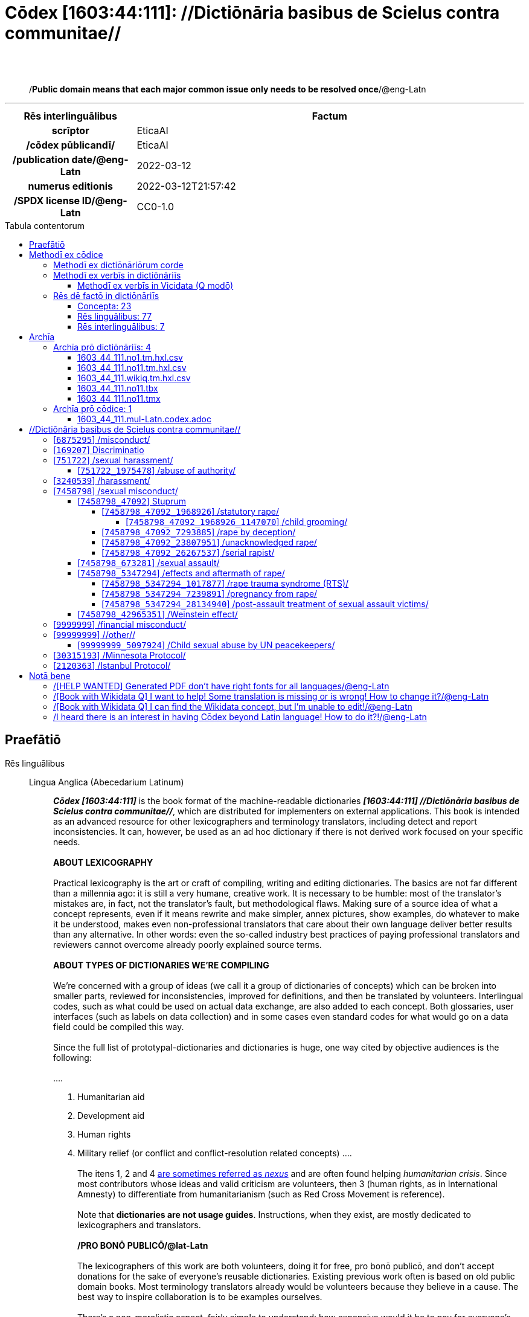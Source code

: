 = Cōdex [1603:44:111]: //Dictiōnāria basibus de Scielus contra communitae//
:doctype: book
:title: Cōdex [1603:44:111]: //Dictiōnāria basibus de Scielus contra communitae//
:lang: la
:toc: macro
:toclevels: 5
:toc-title: Tabula contentorum
:table-caption: Tabula
:figure-caption: Pictūra
:example-caption: Exemplum
:last-update-label: Renovatio
:version-label: Versiō
:appendix-caption: Appendix
:source-highlighter: rouge
:warning-caption: Hic sunt dracones
:tip-caption: Commendātum
:front-cover-image: image:1603_44_111.mul-Latn.codex.svg["Cōdex [1603_44_111]: //Dictiōnāria basibus de Scielus contra communitae//",1050,1600]




{nbsp} +
{nbsp} +
[quote]
/**Public domain means that each major common issue only needs to be resolved once**/@eng-Latn

'''

[%header,cols="25h,~a"]
|===
|
Rēs interlinguālibus
|
Factum

|
scrīptor
|
EticaAI

|
/cōdex pūblicandī/
|
EticaAI

|
/publication date/@eng-Latn
|
2022-03-12

|
numerus editionis
|
2022-03-12T21:57:42

|
/SPDX license ID/@eng-Latn
|
CC0-1.0

|===


ifndef::backend-epub3[]
<<<
toc::[]
<<<
endif::[]


[id=0_999_1603_1]
== Praefātiō 

Rēs linguālibus::
  Lingua Anglica (Abecedarium Latinum):::
    _**Cōdex [1603:44:111]**_ is the book format of the machine-readable dictionaries _**[1603:44:111] //Dictiōnāria basibus de Scielus contra communitae//**_, which are distributed for implementers on external applications. This book is intended as an advanced resource for other lexicographers and terminology translators, including detect and report inconsistencies. It can, however, be used as an ad hoc dictionary if there is not derived work focused on your specific needs.
    +++<br><br>+++
    **ABOUT LEXICOGRAPHY**
    +++<br><br>+++
    Practical lexicography is the art or craft of compiling, writing and editing dictionaries. The basics are not far different than a millennia ago: it is still a very humane, creative work. It is necessary to be humble: most of the translator's mistakes are, in fact, not the translator's fault, but methodological flaws. Making sure of a source idea of what a concept represents, even if it means rewrite and make simpler, annex pictures, show examples, do whatever to make it be understood, makes even non-professional translators that care about their own language deliver better results than any alternative. In other words: even the so-called industry best practices of paying professional translators and reviewers cannot overcome already poorly explained source terms.
    +++<br><br>+++
    **ABOUT TYPES OF DICTIONARIES WE'RE COMPILING**
    +++<br><br>+++
    We're concerned with a group of ideas (we call it a group of dictionaries of concepts) which can be broken into smaller parts, reviewed for inconsistencies, improved for definitions, and then be translated by volunteers. Interlingual codes, such as what could be used on actual data exchange, are also added to each concept. Both glossaries, user interfaces (such as labels on data collection) and in some cases even standard codes for what would go on a data field could be compiled this way.
    +++<br><br>+++
    Since the full list of prototypal-dictionaries and dictionaries is huge, one way cited by objective audiences is the following:
    +++<br><br>+++
    ....
    1. Humanitarian aid
    2. Development aid
    3. Human rights
    4. Military relief (or conflict and conflict-resolution related concepts)
    ....
    +++<br><br>+++
    The itens 1, 2 and 4 https://en.m.wikipedia.org/wiki/Humanitarian-Development_Nexus[are sometimes referred as _nexus_] and are often found helping _humanitarian crisis_. Since most contributors whose ideas and valid criticism are volunteers, then 3 (human rights, as in International Amnesty) to differentiate from humanitarianism (such as Red Cross Movement is reference).
    +++<br><br>+++
    Note that **dictionaries are not usage guides**. Instructions, when they exist, are mostly dedicated to lexicographers and translators.
    +++<br><br>+++
    **/PRO BONŌ PUBLICŌ/@lat-Latn**
    +++<br><br>+++
    The lexicographers of this work are both volunteers, doing it for free, pro bonō publicō, and don't accept donations for the sake of everyone's reusable dictionaries. Existing previous work often is based on old public domain books. Most terminology translators already would be volunteers because they believe in a cause. The best way to inspire collaboration is to be examples ourselves.
    +++<br><br>+++
    There's a non-moralistic aspect, fairly simple to understand: how expensive would it be to pay for everyone's work considering it is feasible over 200 languages? The logistics to decide who should be paid, then worldwide cash transfer (may include people from embargoed countries), then traditional auditing mechanisms to check misuse donors expect, exist? In special terminology (dictionary terms themselves) and so many languages, neither sufficient money nor humans interested in being coordinators exist.


<<<

== Methodī ex cōdice
=== Methodī ex dictiōnāriōrum corde
Rēs interlinguālibus::
  /scope and content/@eng-Latn:::
    TODO: explain 1603_44_111 //Dictiōnāria basibus de Scielus contra communitae//



=== Methodī ex verbīs in dictiōnāriīs
NOTE: /At the moment, there is no workflow to use https://www.wikidata.org/wiki/Wikidata:Lexicographical_data[Wikidata lexicographical data], which actually could be used as storage for stricter nomenclature. The current implementations use only Wikidata concepts, the Q-items./@eng-Latn

==== Methodī ex verbīs in Vicidata (Q modō)
Rēs linguālibus::
  Lingua Anglica (Abecedarium Latinum):::
    The ***[1603:44:111] //Dictiōnāria basibus de Scielus contra communitae//*** uses Wikidata as one strategy to conciliate language terms for one or more of it's concepts.
    +++<br><br>+++
    This means that this book, and related dictionaries data files require periodic updates to, at bare minimum, synchronize and re-share up to date translations.
    +++<br><br>+++
    **How reliable are the community translations (Wikidata source)?**
    +++<br><br>+++
    The short, default answer is: **they are reliable**, even in cases of no authoritative translations for each subject.
    +++<br><br>+++
    As reference, it is likely a professional translator (without access to Wikipedia or Internal terminology bases of the control organizations) would deliver lower quality results if you do blind tests. This is possible because not just the average public, but even terminologists and professional translators help Wikipedia (and implicitly Wikidata).
    +++<br><br>+++
    However, even when the result is correct, the current version needs improved differentiation, at minimum, acronym and long form. For major organizations, features such as __P1813 short names__ exist, but are not yet compiled with the current dataset.
    +++<br><br>+++
    **Major reasons for "wrong translations" are not translators fault**
    +++<br><br>+++
    TIP: As a rule of thumb, for already very defined concepts where you, as human, can manually verify one or more translated terms as a decent result, the other translations are likely to be acceptable. Dictionaries with edge cases (such as disputed territory names) would have further explanation.
    +++<br><br>+++
    The main reason for "wrong translations" are poorly defined concepts used to explain for community translators how to generate terminology translations. This would make existing translations from Wikidata (used not just by us) inconsistent. The second reason is if the dictionaries use translations for concepts without a strict match; in other words, if we make stricter definitions of what concept means but reuse Wikidada less exact terms. There are also issues when entire languages are encoded with wrong codes. Note that all these cases **wrong translations are strictly NOT translators fault, but lexicography fault**.
    +++<br><br>+++
    It is still possible to have strict translation level errors. But even if we point users how to correct Wikidata/Wikipedia (based on better contextual explanation of a concept, such as this book), the requirements to say the previous term was objectively a wrong human translation error (if following our seriousness on dictionary-building) are very high.
    +++<br><br>+++
    From the point of view of data conciliation, the following methodology is used to release the terminology translations with the main concept table.
    +++<br><br>+++
    . The main handcrafted lexicographical table (explained on previous topic), also provided on `1603_44_111.no1.tm.hxl.csv`, may reference Wiki QID.
    . Every unique QID of  `1603_44_111.no1.tm.hxl.csv`, together with language codes from [`1603:1:51`] (which requires knowing human languages), is used to prepare an SPARQL query optimized to run on https://query.wikidata.org/[Wikidata Query Service]. The query is so huge that it is not viable to "Try it" links (URL overlong), such https://www.wikidata.org/wiki/Wikidata:SPARQL_query_service/queries/examples[as what you would find on Wikidata Tutorials], ***but*** it works!
    .. Note that the knowledge is free, the translations are there, but the multilingual humanitarian needs may lack people to prepare the files and shares then for general use.
    . The query result, with all QIDs and term labels, is shared as `1603_44_111.wikiq.tm.hxl.csv`
    . The community reviewed translations of each singular QID is pre-compiled on an individual file `1603_44_111.wikiq.tm.hxl.csv`
    . `1603_44_111.no1.tm.hxl.csv` plus `1603_44_111.wikiq.tm.hxl.csv` created `1603_44_111.no11.tm.hxl.csv`


=== Rēs dē factō in dictiōnāriīs
==== Concepta: 23

==== Rēs linguālibus: 77

[%header,cols="15h,25a,~,15"]
|===
|
Cōdex linguae
|
Glotto cōdicī +++<br>+++ ISO 639-3 +++<br>+++ Wiki QID cōdicī
|
Nōmen Latīnum
|
Concepta

|
mul-Zyyy
|

+++<br>+++
https://iso639-3.sil.org/code/mul[mul]
+++<br>+++ 
|
Linguae multiplīs (Scrīptum incognitō)
|
23

|
ara-Arab
|
https://glottolog.org/resource/languoid/id/arab1395[arab1395]
+++<br>+++
https://iso639-3.sil.org/code/ara[ara]
+++<br>+++ https://www.wikidata.org/wiki/Q13955[Q13955]
|
Macrolingua Arabica (/Abecedarium Arabicum/)
|
19

|
hye-Armn
|
https://glottolog.org/resource/languoid/id/nucl1235[nucl1235]
+++<br>+++
https://iso639-3.sil.org/code/hye[hye]
+++<br>+++ https://www.wikidata.org/wiki/Q8785[Q8785]
|
Lingua Armenia (Alphabetum Armenium)
|
3

|
ben-Beng
|
https://glottolog.org/resource/languoid/id/beng1280[beng1280]
+++<br>+++
https://iso639-3.sil.org/code/ben[ben]
+++<br>+++ https://www.wikidata.org/wiki/Q9610[Q9610]
|
Lingua Bengali (/Bengali script/)
|
8

|
rus-Cyrl
|
https://glottolog.org/resource/languoid/id/russ1263[russ1263]
+++<br>+++
https://iso639-3.sil.org/code/rus[rus]
+++<br>+++ https://www.wikidata.org/wiki/Q7737[Q7737]
|
Lingua Russica (Abecedarium Cyrillicum)
|
11

|
hin-Deva
|
https://glottolog.org/resource/languoid/id/hind1269[hind1269]
+++<br>+++
https://iso639-3.sil.org/code/hin[hin]
+++<br>+++ https://www.wikidata.org/wiki/Q1568[Q1568]
|
Lingua Hindica (Devanāgarī)
|
4

|
kan-Knda
|
https://glottolog.org/resource/languoid/id/nucl1305[nucl1305]
+++<br>+++
https://iso639-3.sil.org/code/kan[kan]
+++<br>+++ https://www.wikidata.org/wiki/Q33673[Q33673]
|
Lingua Cannadica (/ISO 15924 Knda/)
|
5

|
kor-Hang
|
https://glottolog.org/resource/languoid/id/kore1280[kore1280]
+++<br>+++
https://iso639-3.sil.org/code/kor[kor]
+++<br>+++ https://www.wikidata.org/wiki/Q9176[Q9176]
|
Lingua Coreana (Abecedarium Coreanum)
|
8

|
heb-Hebr
|
https://glottolog.org/resource/languoid/id/hebr1245[hebr1245]
+++<br>+++
https://iso639-3.sil.org/code/heb[heb]
+++<br>+++ https://www.wikidata.org/wiki/Q9288[Q9288]
|
Lingua Hebraica (Alphabetum Hebraicum)
|
12

|
lat-Latn
|
https://glottolog.org/resource/languoid/id/lati1261[lati1261]
+++<br>+++
https://iso639-3.sil.org/code/lat[lat]
+++<br>+++ https://www.wikidata.org/wiki/Q397[Q397]
|
Lingua Latina (Abecedarium Latinum)
|
2

|
tam-Taml
|
https://glottolog.org/resource/languoid/id/tami1289[tami1289]
+++<br>+++
https://iso639-3.sil.org/code/tam[tam]
+++<br>+++ https://www.wikidata.org/wiki/Q5885[Q5885]
|
Lingua Tamulica (/ISO 15924 Taml/)
|
5

|
tel-Telu
|
https://glottolog.org/resource/languoid/id/telu1262[telu1262]
+++<br>+++
https://iso639-3.sil.org/code/tel[tel]
+++<br>+++ https://www.wikidata.org/wiki/Q8097[Q8097]
|
Lingua Telingana (/ISO 15924 Telu/)
|
1

|
tha-Thai
|
https://glottolog.org/resource/languoid/id/thai1261[thai1261]
+++<br>+++
https://iso639-3.sil.org/code/tha[tha]
+++<br>+++ https://www.wikidata.org/wiki/Q9217[Q9217]
|
Lingua Thai (/ISO 15924 Thai/)
|
4

|
zho-Zzzz
|
https://glottolog.org/resource/languoid/id/sini1245[sini1245]
+++<br>+++
https://iso639-3.sil.org/code/zho[zho]
+++<br>+++ https://www.wikidata.org/wiki/Q7850[Q7850]
|
/Macrolingua Sinicae (?)/
|
16

|
por-Latn
|
https://glottolog.org/resource/languoid/id/port1283[port1283]
+++<br>+++
https://iso639-3.sil.org/code/por[por]
+++<br>+++ https://www.wikidata.org/wiki/Q5146[Q5146]
|
Lingua Lusitana (Abecedarium Latinum)
|
8

|
eng-Latn
|
https://glottolog.org/resource/languoid/id/stan1293[stan1293]
+++<br>+++
https://iso639-3.sil.org/code/eng[eng]
+++<br>+++ https://www.wikidata.org/wiki/Q1860[Q1860]
|
Lingua Anglica (Abecedarium Latinum)
|
24

|
fra-Latn
|
https://glottolog.org/resource/languoid/id/stan1290[stan1290]
+++<br>+++
https://iso639-3.sil.org/code/fra[fra]
+++<br>+++ https://www.wikidata.org/wiki/Q150[Q150]
|
Lingua Francogallica (Abecedarium Latinum)
|
13

|
nld-Latn
|
https://glottolog.org/resource/languoid/id/mode1257[mode1257]
+++<br>+++
https://iso639-3.sil.org/code/nld[nld]
+++<br>+++ https://www.wikidata.org/wiki/Q7411[Q7411]
|
Lingua Batavica (Abecedarium Latinum)
|
11

|
deu-Latn
|
https://glottolog.org/resource/languoid/id/stan1295[stan1295]
+++<br>+++
https://iso639-3.sil.org/code/deu[deu]
+++<br>+++ https://www.wikidata.org/wiki/Q188[Q188]
|
Lingua Germanica (Abecedarium Latinum)
|
11

|
spa-Latn
|
https://glottolog.org/resource/languoid/id/stan1288[stan1288]
+++<br>+++
https://iso639-3.sil.org/code/spa[spa]
+++<br>+++ https://www.wikidata.org/wiki/Q1321[Q1321]
|
Lingua Hispanica (Abecedarium Latinum)
|
16

|
ita-Latn
|
https://glottolog.org/resource/languoid/id/ital1282[ital1282]
+++<br>+++
https://iso639-3.sil.org/code/ita[ita]
+++<br>+++ https://www.wikidata.org/wiki/Q652[Q652]
|
Lingua Italiana (Abecedarium Latinum)
|
6

|
gle-Latn
|
https://glottolog.org/resource/languoid/id/iris1253[iris1253]
+++<br>+++
https://iso639-3.sil.org/code/gle[gle]
+++<br>+++ https://www.wikidata.org/wiki/Q9142[Q9142]
|
Lingua Hibernica (Abecedarium Latinum)
|
2

|
swe-Latn
|
https://glottolog.org/resource/languoid/id/swed1254[swed1254]
+++<br>+++
https://iso639-3.sil.org/code/swe[swe]
+++<br>+++ https://www.wikidata.org/wiki/Q9027[Q9027]
|
Lingua Suecica (Abecedarium Latinum)
|
6

|
sqi-Latn
|
https://glottolog.org/resource/languoid/id/alba1267[alba1267]
+++<br>+++
https://iso639-3.sil.org/code/sqi[sqi]
+++<br>+++ https://www.wikidata.org/wiki/Q8748[Q8748]
|
Macrolingua Albanica (/Abecedarium Latinum/)
|
1

|
pol-Latn
|
https://glottolog.org/resource/languoid/id/poli1260[poli1260]
+++<br>+++
https://iso639-3.sil.org/code/pol[pol]
+++<br>+++ https://www.wikidata.org/wiki/Q809[Q809]
|
Lingua Polonica (Abecedarium Latinum)
|
7

|
fin-Latn
|
https://glottolog.org/resource/languoid/id/finn1318[finn1318]
+++<br>+++
https://iso639-3.sil.org/code/fin[fin]
+++<br>+++ https://www.wikidata.org/wiki/Q1412[Q1412]
|
Lingua Finnica (Abecedarium Latinum)
|
6

|
ron-Latn
|
https://glottolog.org/resource/languoid/id/roma1327[roma1327]
+++<br>+++
https://iso639-3.sil.org/code/ron[ron]
+++<br>+++ https://www.wikidata.org/wiki/Q7913[Q7913]
|
Lingua Dacoromanica (Abecedarium Latinum)
|
6

|
vie-Latn
|
https://glottolog.org/resource/languoid/id/viet1252[viet1252]
+++<br>+++
https://iso639-3.sil.org/code/vie[vie]
+++<br>+++ https://www.wikidata.org/wiki/Q9199[Q9199]
|
Lingua Vietnamensis (Abecedarium Latinum)
|
7

|
cat-Latn
|
https://glottolog.org/resource/languoid/id/stan1289[stan1289]
+++<br>+++
https://iso639-3.sil.org/code/cat[cat]
+++<br>+++ https://www.wikidata.org/wiki/Q7026[Q7026]
|
Lingua Catalana (Abecedarium Latinum)
|
12

|
ukr-Cyrl
|
https://glottolog.org/resource/languoid/id/ukra1253[ukra1253]
+++<br>+++
https://iso639-3.sil.org/code/ukr[ukr]
+++<br>+++ https://www.wikidata.org/wiki/Q8798[Q8798]
|
Lingua Ucrainica (Abecedarium Cyrillicum)
|
13

|
bul-Cyrl
|
https://glottolog.org/resource/languoid/id/bulg1262[bulg1262]
+++<br>+++
https://iso639-3.sil.org/code/bul[bul]
+++<br>+++ https://www.wikidata.org/wiki/Q7918[Q7918]
|
Lingua Bulgarica (Abecedarium Cyrillicum)
|
6

|
slv-Latn
|
https://glottolog.org/resource/languoid/id/slov1268[slov1268]
+++<br>+++
https://iso639-3.sil.org/code/slv[slv]
+++<br>+++ https://www.wikidata.org/wiki/Q9063[Q9063]
|
Lingua Slovena (Abecedarium Latinum)
|
3

|
nob-Latn
|
https://glottolog.org/resource/languoid/id/norw1259[norw1259]
+++<br>+++
https://iso639-3.sil.org/code/nob[nob]
+++<br>+++ https://www.wikidata.org/wiki/Q25167[Q25167]
|
/Bokmål/ (Abecedarium Latinum)
|
7

|
ces-Latn
|
https://glottolog.org/resource/languoid/id/czec1258[czec1258]
+++<br>+++
https://iso639-3.sil.org/code/ces[ces]
+++<br>+++ https://www.wikidata.org/wiki/Q9056[Q9056]
|
Lingua Bohemica (Abecedarium Latinum)
|
7

|
dan-Latn
|
https://glottolog.org/resource/languoid/id/dani1285[dani1285]
+++<br>+++
https://iso639-3.sil.org/code/dan[dan]
+++<br>+++ https://www.wikidata.org/wiki/Q9035[Q9035]
|
Lingua Danica (Abecedarium Latinum)
|
6

|
jpn-Jpan
|
https://glottolog.org/resource/languoid/id/nucl1643[nucl1643]
+++<br>+++
https://iso639-3.sil.org/code/jpn[jpn]
+++<br>+++ https://www.wikidata.org/wiki/Q5287[Q5287]
|
Lingua Iaponica (Scriptura Iaponica)
|
8

|
nno-Latn
|
https://glottolog.org/resource/languoid/id/norw1262[norw1262]
+++<br>+++
https://iso639-3.sil.org/code/nno[nno]
+++<br>+++ https://www.wikidata.org/wiki/Q25164[Q25164]
|
/Nynorsk/ (Abecedarium Latinum)
|
2

|
mal-Mlym
|
https://glottolog.org/resource/languoid/id/mala1464[mala1464]
+++<br>+++
https://iso639-3.sil.org/code/mal[mal]
+++<br>+++ https://www.wikidata.org/wiki/Q36236[Q36236]
|
Lingua Malabarica (/Malayalam script/)
|
1

|
ind-Latn
|
https://glottolog.org/resource/languoid/id/indo1316[indo1316]
+++<br>+++
https://iso639-3.sil.org/code/ind[ind]
+++<br>+++ https://www.wikidata.org/wiki/Q9240[Q9240]
|
Lingua Indonesiana (Abecedarium Latinum)
|
10

|
fas-Zzzz
|

+++<br>+++
https://iso639-3.sil.org/code/fas[fas]
+++<br>+++ https://www.wikidata.org/wiki/Q9168[Q9168]
|
Macrolingua Persica (//Abecedarium Arabicum//)
|
8

|
hun-Latn
|
https://glottolog.org/resource/languoid/id/hung1274[hung1274]
+++<br>+++
https://iso639-3.sil.org/code/hun[hun]
+++<br>+++ https://www.wikidata.org/wiki/Q9067[Q9067]
|
Lingua Hungarica (Abecedarium Latinum)
|
7

|
eus-Latn
|
https://glottolog.org/resource/languoid/id/basq1248[basq1248]
+++<br>+++
https://iso639-3.sil.org/code/eus[eus]
+++<br>+++ https://www.wikidata.org/wiki/Q8752[Q8752]
|
Lingua Vasconica (Abecedarium Latinum)
|
5

|
cym-Latn
|
https://glottolog.org/resource/languoid/id/wels1247[wels1247]
+++<br>+++
https://iso639-3.sil.org/code/cym[cym]
+++<br>+++ https://www.wikidata.org/wiki/Q9309[Q9309]
|
Lingua Cambrica (Abecedarium Latinum)
|
2

|
glg-Latn
|
https://glottolog.org/resource/languoid/id/gali1258[gali1258]
+++<br>+++
https://iso639-3.sil.org/code/glg[glg]
+++<br>+++ https://www.wikidata.org/wiki/Q9307[Q9307]
|
Lingua Gallaica (Abecedarium Latinum)
|
7

|
slk-Latn
|
https://glottolog.org/resource/languoid/id/slov1269[slov1269]
+++<br>+++
https://iso639-3.sil.org/code/slk[slk]
+++<br>+++ https://www.wikidata.org/wiki/Q9058[Q9058]
|
Lingua Slovaca (Abecedarium Latinum)
|
2

|
epo-Latn
|
https://glottolog.org/resource/languoid/id/espe1235[espe1235]
+++<br>+++
https://iso639-3.sil.org/code/epo[epo]
+++<br>+++ https://www.wikidata.org/wiki/Q143[Q143]
|
Lingua Esperantica (Abecedarium Latinum)
|
6

|
msa-Zzzz
|

+++<br>+++
https://iso639-3.sil.org/code/msa[msa]
+++<br>+++ https://www.wikidata.org/wiki/Q9237[Q9237]
|
Macrolingua Malayana (?)
|
8

|
est-Latn
|

+++<br>+++
https://iso639-3.sil.org/code/est[est]
+++<br>+++ https://www.wikidata.org/wiki/Q9072[Q9072]
|
Macrolingua Estonica (Abecedarium Latinum)
|
4

|
hrv-Latn
|
https://glottolog.org/resource/languoid/id/croa1245[croa1245]
+++<br>+++
https://iso639-3.sil.org/code/hrv[hrv]
+++<br>+++ https://www.wikidata.org/wiki/Q6654[Q6654]
|
Lingua Croatica (Abecedarium Latinum)
|
3

|
tur-Latn
|
https://glottolog.org/resource/languoid/id/nucl1301[nucl1301]
+++<br>+++
https://iso639-3.sil.org/code/tur[tur]
+++<br>+++ https://www.wikidata.org/wiki/Q256[Q256]
|
Lingua Turcica (Abecedarium Latinum)
|
9

|
oci-Latn
|
https://glottolog.org/resource/languoid/id/occi1239[occi1239]
+++<br>+++
https://iso639-3.sil.org/code/oci[oci]
+++<br>+++ https://www.wikidata.org/wiki/Q14185[Q14185]
|
Lingua Occitana (Abecedarium Latinum)
|
3

|
bre-Latn
|
https://glottolog.org/resource/languoid/id/bret1244[bret1244]
+++<br>+++
https://iso639-3.sil.org/code/bre[bre]
+++<br>+++ https://www.wikidata.org/wiki/Q12107[Q12107]
|
Lingua Britonica (Abecedarium Latinum)
|
2

|
arz-Latn
|
https://glottolog.org/resource/languoid/id/egyp1253[egyp1253]
+++<br>+++
https://iso639-3.sil.org/code/arz[arz]
+++<br>+++ https://www.wikidata.org/wiki/Q29919[Q29919]
|
/Egyptian Arabic/ (/Abecedarium Arabicum/)
|
2

|
afr-Latn
|
https://glottolog.org/resource/languoid/id/afri1274[afri1274]
+++<br>+++
https://iso639-3.sil.org/code/afr[afr]
+++<br>+++ https://www.wikidata.org/wiki/Q14196[Q14196]
|
Lingua Batava Capitensis (Abecedarium Latinum)
|
1

|
ltz-Latn
|
https://glottolog.org/resource/languoid/id/luxe1241[luxe1241]
+++<br>+++
https://iso639-3.sil.org/code/ltz[ltz]
+++<br>+++ https://www.wikidata.org/wiki/Q9051[Q9051]
|
Lingua Luxemburgensis (Abecedarium Latinum)
|
1

|
sco-Latn
|
https://glottolog.org/resource/languoid/id/scot1243[scot1243]
+++<br>+++
https://iso639-3.sil.org/code/sco[sco]
+++<br>+++ https://www.wikidata.org/wiki/Q14549[Q14549]
|
Lingua Scotica quae Teutonica (Abecedarium Latinum)
|
1

|
zho-Hant
|

+++<br>+++
https://iso639-3.sil.org/code/zho[zho]
+++<br>+++ https://www.wikidata.org/wiki/Q18130932[Q18130932]
|
//Traditional Chinese// (/ISO 15924 Hant/)
|
10

|
gsw-Latn
|
https://glottolog.org/resource/languoid/id/swis1247[swis1247]
+++<br>+++
https://iso639-3.sil.org/code/gsw[gsw]
+++<br>+++ https://www.wikidata.org/wiki/Q131339[Q131339]
|
Dialecti Alemannicae (Abecedarium Latinum)
|
1

|
isl-Latn
|
https://glottolog.org/resource/languoid/id/icel1247[icel1247]
+++<br>+++
https://iso639-3.sil.org/code/isl[isl]
+++<br>+++ https://www.wikidata.org/wiki/Q294[Q294]
|
Lingua Islandica (Abecedarium Latinum)
|
4

|
lim-Latn
|
https://glottolog.org/resource/languoid/id/limb1263[limb1263]
+++<br>+++
https://iso639-3.sil.org/code/lim[lim]
+++<br>+++ https://www.wikidata.org/wiki/Q102172[Q102172]
|
Lingua Limburgica (Abecedarium Latinum)
|
1

|
srp-Latn
|
https://glottolog.org/resource/languoid/id/serb1264[serb1264]
+++<br>+++
https://iso639-3.sil.org/code/srp[srp]
+++<br>+++ https://www.wikidata.org/wiki/Q21161949[Q21161949]
|
/Serbian/ (Abecedarium Latinum)
|
3

|
vls-Latn
|
https://glottolog.org/resource/languoid/id/vlaa1240[vlaa1240]
+++<br>+++
https://iso639-3.sil.org/code/vls[vls]
+++<br>+++ https://www.wikidata.org/wiki/Q100103[Q100103]
|
/West Flemish/ (Abecedarium Latinum)
|
1

|
frp-Latn
|
https://glottolog.org/resource/languoid/id/fran1260[fran1260]
+++<br>+++
https://iso639-3.sil.org/code/frp[frp]
+++<br>+++ https://www.wikidata.org/wiki/Q15087[Q15087]
|
Lingua Arpitanica
|
1

|
wuu-Zyyy
|
https://glottolog.org/resource/languoid/id/wuch1236[wuch1236]
+++<br>+++
https://iso639-3.sil.org/code/wuu[wuu]
+++<br>+++ https://www.wikidata.org/wiki/Q34290[Q34290]
|
//Macrolingua Wu// (/ISO 15924 Zyyy/)
|
2

|
srp-Cyrl
|
https://glottolog.org/resource/languoid/id/serb1264[serb1264]
+++<br>+++
https://iso639-3.sil.org/code/srp[srp]
+++<br>+++ https://www.wikidata.org/wiki/Q9299[Q9299]
|
Lingua Serbica (Abecedarium Cyrillicum)
|
8

|
urd-Arab
|
https://glottolog.org/resource/languoid/id/urdu1245[urdu1245]
+++<br>+++
https://iso639-3.sil.org/code/urd[urd]
+++<br>+++ https://www.wikidata.org/wiki/Q1617[Q1617]
|
Lingua Urdu (/Abecedarium Arabicum/)
|
6

|
lit-Latn
|
https://glottolog.org/resource/languoid/id/lith1251[lith1251]
+++<br>+++
https://iso639-3.sil.org/code/lit[lit]
+++<br>+++ https://www.wikidata.org/wiki/Q9083[Q9083]
|
Lingua Lithuanica (Abecedarium Latinum)
|
4

|
hbs-Latn
|
https://glottolog.org/resource/languoid/id/sout1528[sout1528]
+++<br>+++
https://iso639-3.sil.org/code/hbs[hbs]
+++<br>+++ https://www.wikidata.org/wiki/Q9301[Q9301]
|
Macrolingua Serbocroatica (Abecedarium Latinum)
|
4

|
lav-Latn
|
https://glottolog.org/resource/languoid/id/latv1249[latv1249]
+++<br>+++
https://iso639-3.sil.org/code/lav[lav]
+++<br>+++ https://www.wikidata.org/wiki/Q9078[Q9078]
|
Macrolingua Lettonica (Abecedarium Latinum)
|
3

|
bos-Latn
|
https://glottolog.org/resource/languoid/id/bosn1245[bosn1245]
+++<br>+++
https://iso639-3.sil.org/code/bos[bos]
+++<br>+++ https://www.wikidata.org/wiki/Q9303[Q9303]
|
Lingua Bosnica (Abecedarium Latinum)
|
3

|
jav-Latn
|
https://glottolog.org/resource/languoid/id/java1254[java1254]
+++<br>+++
https://iso639-3.sil.org/code/jav[jav]
+++<br>+++ https://www.wikidata.org/wiki/Q33549[Q33549]
|
Lingua Iavanica (Abecedarium Latinum)
|
2

|
ell-Grek
|
https://glottolog.org/resource/languoid/id/mode1248[mode1248]
+++<br>+++
https://iso639-3.sil.org/code/ell[ell]
+++<br>+++ https://www.wikidata.org/wiki/Q36510[Q36510]
|
Lingua Neograeca (Alphabetum Graecum)
|
7

|
fry-Latn
|
https://glottolog.org/resource/languoid/id/west2354[west2354]
+++<br>+++
https://iso639-3.sil.org/code/fry[fry]
+++<br>+++ https://www.wikidata.org/wiki/Q27175[Q27175]
|
Lingua Frisice occidentalis (Abecedarium Latinum)
|
7

|
jam-Latn
|
https://glottolog.org/resource/languoid/id/jama1262[jama1262]
+++<br>+++
https://iso639-3.sil.org/code/jam[jam]
+++<br>+++ https://www.wikidata.org/wiki/Q35939[Q35939]
|
Lingua creola Iamaicana (Abecedarium Latinum)
|
1

|
bel-Cyrl
|
https://glottolog.org/resource/languoid/id/bela1254[bela1254]
+++<br>+++
https://iso639-3.sil.org/code/bel[bel]
+++<br>+++ https://www.wikidata.org/wiki/Q9091[Q9091]
|
Lingua Ruthenica Alba (Abecedarium Cyrillicum)
|
3

|
mar-Deva
|
https://glottolog.org/resource/languoid/id/mara1378[mara1378]
+++<br>+++
https://iso639-3.sil.org/code/mar[mar]
+++<br>+++ https://www.wikidata.org/wiki/Q1571[Q1571]
|
Lingua Marathica (Devanāgarī)
|
2

|
zul-Latn
|
https://glottolog.org/resource/languoid/id/zulu1248[zulu1248]
+++<br>+++
https://iso639-3.sil.org/code/zul[zul]
+++<br>+++ https://www.wikidata.org/wiki/Q10179[Q10179]
|
Lingua Zuluana (Abecedarium Latinum)
|
1

|===

==== Rēs interlinguālibus: 7
Rēs::
  /cōdex pūblicandī/:::
    Rēs interlinguālibus::::
      /Wiki P/;;
        https://www.wikidata.org/wiki/Property:P123[P123]

      ix_hxlix;;
        ix_wikip123

      ix_hxlvoc;;
        v_wiki_p_123

    Rēs linguālibus::::
      Lingua Latina (Abecedarium Latinum);;
        +++<span lang="la">/cōdex pūblicandī/</span>+++

      Lingua Anglica (Abecedarium Latinum);;
        +++<span lang="en">organization or person responsible for publishing books, periodicals, printed music, podcasts, games or software</span>+++

  scrīptor:::
    Rēs interlinguālibus::::
      /Wiki P/;;
        https://www.wikidata.org/wiki/Property:P50[P50]

      ix_hxlix;;
        ix_wikip50

      ix_hxlvoc;;
        v_wiki_p_50

    Rēs linguālibus::::
      Lingua Latina (Abecedarium Latinum);;
        +++<span lang="la">scrīptor</span>+++

      Lingua Anglica (Abecedarium Latinum);;
        +++<span lang="en">Main creator(s) of a written work (use on works, not humans)</span>+++

  numerus editionis:::
    Rēs interlinguālibus::::
      /Wiki P/;;
        https://www.wikidata.org/wiki/Property:P393[P393]

      ix_hxlix;;
        ix_wikip393

      ix_hxlvoc;;
        v_wiki_p_393

    Rēs linguālibus::::
      Lingua Latina (Abecedarium Latinum);;
        +++<span lang="la">numerus editionis</span>+++

      Lingua Anglica (Abecedarium Latinum);;
        +++<span lang="en">number of an edition (first, second, ... as 1, 2, ...) or event</span>+++

  /SPDX license ID/@eng-Latn:::
    Rēs interlinguālibus::::
      /Wiki P/;;
        https://www.wikidata.org/wiki/Property:P2479[P2479]

      /rēgulam/;;
        [0-9A-Za-z\.\-]{3,36}[+]?

      /formatter URL/@eng-Latn;;
        https://spdx.org/licenses/$1.html

      ix_hxlix;;
        ix_wikip2479

      ix_hxlvoc;;
        v_wiki_p_2479

    Rēs linguālibus::::
      Lingua Latina (Abecedarium Latinum);;
        +++<span lang="la">/SPDX license ID/@eng-Latn</span>+++

      Lingua Anglica (Abecedarium Latinum);;
        +++<span lang="en">SPDX license identifier</span>+++

  /publication date/@eng-Latn:::
    Rēs interlinguālibus::::
      /Wiki P/;;
        https://www.wikidata.org/wiki/Property:P577[P577]

      ix_hxlix;;
        ix_wikip577

      ix_hxlvoc;;
        v_wiki_p_577

    Rēs linguālibus::::
      Lingua Latina (Abecedarium Latinum);;
        +++<span lang="la">/publication date/@eng-Latn</span>+++

      Lingua Anglica (Abecedarium Latinum);;
        +++<span lang="en">Date or point in time when a work was first published or released</span>+++

  /Wiki QID/:::
    Rēs interlinguālibus::::
      /rēgulam/;;
        Q[1-9]\d*

      ix_hxlix;;
        ix_wikiq

      ix_hxlvoc;;
        v_wiki_q

    Rēs linguālibus::::
      Lingua Latina (Abecedarium Latinum);;
        +++<span lang="la">/Wiki QID/</span>+++

      Lingua Anglica (Abecedarium Latinum);;
        +++<span lang="en">QID (or Q number) is the unique identifier of a data item on Wikidata, comprising the letter "Q" followed by one or more digits. It is used to help people and machines understand the difference between items with the same or similar names e.g there are several places in the world called London and many people called James Smith. This number appears next to the name at the top of each Wikidata item.</span>+++

  /scope and content/@eng-Latn:::
    Rēs interlinguālibus::::
      /Wiki P/;;
        https://www.wikidata.org/wiki/Property:P7535[P7535]

      ix_hxlix;;
        ix_wikip7535

      ix_hxlvoc;;
        v_wiki_p_7535

    Rēs linguālibus::::
      Lingua Latina (Abecedarium Latinum);;
        +++<span lang="la">/scope and content/@eng-Latn</span>+++

      Lingua Anglica (Abecedarium Latinum);;
        +++<span lang="en">a summary statement providing an overview of the archival collection</span>+++


<<<

== Archīa

Rēs linguālibus::
  Lingua Anglica (Abecedarium Latinum):::
    **Context information**: ignoring for a moment the fact of having several translations (and optimized to receive contributions on a regular basis, not _just_ an static work), then the actual groundbreaking difference on the workflow used to generate every dictionaries on Cōdex such as this one are the following fact: **we provide machine readable formats even when the equivalents on _international languages_, such as English, don't have for areas such as humanitarian aid, development aid and human rights**. The closest to such multilingualism (outside Wikimedia) are European Union SEMICeu (up to 24 languages), but even then have issues while sharing translations on all languages. United Nations translations (up to 6 languages, rarely more) are not available by humanitarian agencies to help with terminology translations.
    +++<br><br>+++
    **Practical implication**: the text documents on _Archīa prō cōdice_ (literal English translation: _File for book_) are alternatives to this book format which are heavily automated using only the data format. However, the machine-readable formats on _Archīa prō dictiōnāriīs_ (literal English translation: _Files for dictionaries_) are the focus and recommended for derived works and intended for mitigating additional human errors. We can even create new formats by request! The goal here is both to allow terminology translators and production usage where it makes an impact.


=== Archīa prō dictiōnāriīs: 4


==== 1603_44_111.no1.tm.hxl.csv

Rēs interlinguālibus::
  /download link/@eng-Latn::: link:1603_44_111.no1.tm.hxl.csv[1603_44_111.no1.tm.hxl.csv]
Rēs linguālibus::
  Lingua Anglica (Abecedarium Latinum):::
    /Numerordinatio on HXLTM container/



==== 1603_44_111.no11.tm.hxl.csv

Rēs interlinguālibus::
  /download link/@eng-Latn::: link:1603_44_111.no11.tm.hxl.csv[1603_44_111.no11.tm.hxl.csv]
Rēs linguālibus::
  Lingua Anglica (Abecedarium Latinum):::
    /Numerordinatio on HXLTM container (expanded with terminology translations)/



==== 1603_44_111.wikiq.tm.hxl.csv

Rēs interlinguālibus::
  /download link/@eng-Latn::: link:1603_44_111.wikiq.tm.hxl.csv[1603_44_111.wikiq.tm.hxl.csv]
  /reference URL/@eng-Latn:::
    https://hxltm.etica.ai/

Rēs linguālibus::
  Lingua Anglica (Abecedarium Latinum):::
    HXLTM dialect of HXLStandard on CSV RFC 4180. wikiq means #item+conceptum+codicem are strictly Wikidata QIDs.



==== 1603_44_111.no11.tbx

Rēs interlinguālibus::
  /download link/@eng-Latn::: link:1603_44_111.no11.tbx[1603_44_111.no11.tbx]
  /reference URL/@eng-Latn:::
    http://www.terminorgs.net/downloads/TBX_Basic_Version_3.1.pdf

Rēs linguālibus::
  Lingua Anglica (Abecedarium Latinum):::
    TBX-Basic is a terminological markup language (TML) that is a lighter version of TBX-Default, the TML that is defined in ISO 30042. TBX-Basic is designed for the localization industry and is based on information from surveys and studies that were conducted by the LISA Term SIG about the types of terminology data that the localization industry requires.



==== 1603_44_111.no11.tmx

Rēs interlinguālibus::
  /download link/@eng-Latn::: link:1603_44_111.no11.tmx[1603_44_111.no11.tmx]
  /reference URL/@eng-Latn:::
    https://www.gala-global.org/tmx-14b

Rēs linguālibus::
  Lingua Anglica (Abecedarium Latinum):::
    The purpose of the Translation Memory eXchange format (TMX) format is to provide a standard method to describe translation memory data that is being exchanged among tools and/or translation vendors, while introducing little or no loss of critical data during the process



=== Archīa prō cōdice: 1


==== 1603_44_111.mul-Latn.codex.adoc

Rēs interlinguālibus::
  /download link/@eng-Latn::: link:1603_44_111.mul-Latn.codex.adoc[1603_44_111.mul-Latn.codex.adoc]
  /reference URL/@eng-Latn:::
    https://docs.asciidoctor.org/

Rēs linguālibus::
  Lingua Anglica (Abecedarium Latinum):::
    AsciiDoc is a plain text authoring format (i.e., lightweight markup language) for writing technical content such as documentation, articles, and books.




<<<

[.text-center]

Dictiōnāria initiīs

<<<

== //Dictiōnāria basibus de Scielus contra communitae//
<<<

[id='6875295']
=== [`6875295`] /misconduct/

Rēs interlinguālibus::
  /Wiki QID/:::
    https://www.wikidata.org/wiki/Q6875295[Q6875295]

Rēs linguālibus::
  Linguae multiplīs (Scrīptum incognitō):::
    /misconduct/

  Lingua Cannadica (/ISO 15924 Knda/):::
    +++<span lang="kn">ದುರಾಚಾರ</span>+++

  Lingua Coreana (Abecedarium Coreanum):::
    +++<span lang="ko">비행 (활동)</span>+++

  /Macrolingua Sinicae (?)/:::
    +++<span lang="zh">不当行为</span>+++

  Lingua Anglica (Abecedarium Latinum):::
    +++<span lang="en">misconduct</span>+++

  Lingua Francogallica (Abecedarium Latinum):::
    +++<span lang="fr">inconduite</span>+++

  Lingua Batavica (Abecedarium Latinum):::
    +++<span lang="nl">wangedrag</span>+++

  Lingua Hispanica (Abecedarium Latinum):::
    +++<span lang="es">inconducta</span>+++

  Lingua Ucrainica (Abecedarium Cyrillicum):::
    +++<span lang="uk">Неправомірна поведінка</span>+++

  Lingua Iaponica (Scriptura Iaponica):::
    +++<span lang="ja">非行</span>+++

  Lingua Esperantica (Abecedarium Latinum):::
    +++<span lang="eo">miskonduto</span>+++





<<<

[id='169207']
=== [`169207`] Discriminatio

Rēs interlinguālibus::
  /Wiki QID/:::
    https://www.wikidata.org/wiki/Q169207[Q169207]

Rēs linguālibus::
  Linguae multiplīs (Scrīptum incognitō):::
    /discrimination/

  Macrolingua Arabica (/Abecedarium Arabicum/):::
    +++<span lang="ar">ميز</span>+++

  Lingua Armenia (Alphabetum Armenium):::
    +++<span lang="hy">խտրականություն</span>+++

  Lingua Bengali (/Bengali script/):::
    +++<span lang="bn">বৈষম্য</span>+++

  Lingua Russica (Abecedarium Cyrillicum):::
    +++<span lang="ru">дискриминация</span>+++

  Lingua Hindica (Devanāgarī):::
    +++<span lang="hi">भेदभाव</span>+++

  Lingua Cannadica (/ISO 15924 Knda/):::
    +++<span lang="kn">ತಾರತಮ್ಯ</span>+++

  Lingua Coreana (Abecedarium Coreanum):::
    +++<span lang="ko">차별</span>+++

  Lingua Hebraica (Alphabetum Hebraicum):::
    +++<span lang="he">אפליה</span>+++

  Lingua Latina (Abecedarium Latinum):::
    +++<span lang="la">Discriminatio</span>+++

  Lingua Tamulica (/ISO 15924 Taml/):::
    +++<span lang="ta">பாகுபாடு</span>+++

  /Macrolingua Sinicae (?)/:::
    +++<span lang="zh">歧視</span>+++

  Lingua Lusitana (Abecedarium Latinum):::
    +++<span lang="pt">discriminação</span>+++

  Lingua Anglica (Abecedarium Latinum):::
    +++<span lang="en">discrimination</span>+++

  Lingua Francogallica (Abecedarium Latinum):::
    +++<span lang="fr">discrimination</span>+++

  Lingua Batavica (Abecedarium Latinum):::
    +++<span lang="nl">discriminatie</span>+++

  Lingua Germanica (Abecedarium Latinum):::
    +++<span lang="de">Diskriminierung</span>+++

  Lingua Hispanica (Abecedarium Latinum):::
    +++<span lang="es">discriminación</span>+++

  Lingua Italiana (Abecedarium Latinum):::
    +++<span lang="it">discriminazione</span>+++

  Lingua Suecica (Abecedarium Latinum):::
    +++<span lang="sv">diskriminering</span>+++

  Macrolingua Albanica (/Abecedarium Latinum/):::
    +++<span lang="sq">diskriminim</span>+++

  Lingua Polonica (Abecedarium Latinum):::
    +++<span lang="pl">dyskryminacja</span>+++

  Lingua Finnica (Abecedarium Latinum):::
    +++<span lang="fi">syrjintä</span>+++

  Lingua Dacoromanica (Abecedarium Latinum):::
    +++<span lang="ro">discriminare</span>+++

  Lingua Vietnamensis (Abecedarium Latinum):::
    +++<span lang="vi">phân biệt đối xử</span>+++

  Lingua Catalana (Abecedarium Latinum):::
    +++<span lang="ca">discriminació</span>+++

  Lingua Ucrainica (Abecedarium Cyrillicum):::
    +++<span lang="uk">дискримінація</span>+++

  Lingua Bulgarica (Abecedarium Cyrillicum):::
    +++<span lang="bg">дискриминация</span>+++

  Lingua Slovena (Abecedarium Latinum):::
    +++<span lang="sl">Diskriminacija</span>+++

  /Bokmål/ (Abecedarium Latinum):::
    +++<span lang="nb">forskjellsbehandling</span>+++

  Lingua Bohemica (Abecedarium Latinum):::
    +++<span lang="cs">diskriminace</span>+++

  Lingua Danica (Abecedarium Latinum):::
    +++<span lang="da">diskrimination</span>+++

  Lingua Iaponica (Scriptura Iaponica):::
    +++<span lang="ja">差別</span>+++

  /Nynorsk/ (Abecedarium Latinum):::
    +++<span lang="nn">ulik behandling</span>+++

  Lingua Indonesiana (Abecedarium Latinum):::
    +++<span lang="id">Diskriminasi</span>+++

  Macrolingua Persica (//Abecedarium Arabicum//):::
    +++<span lang="fa">تبعیض</span>+++

  Lingua Hungarica (Abecedarium Latinum):::
    +++<span lang="hu">diszkrimináció</span>+++

  Lingua Vasconica (Abecedarium Latinum):::
    +++<span lang="eu">Diskriminazio</span>+++

  Lingua Cambrica (Abecedarium Latinum):::
    +++<span lang="cy">gwahaniaethu</span>+++

  Lingua Gallaica (Abecedarium Latinum):::
    +++<span lang="gl">Discriminación</span>+++

  Lingua Slovaca (Abecedarium Latinum):::
    +++<span lang="sk">Diskriminácia</span>+++

  Lingua Esperantica (Abecedarium Latinum):::
    +++<span lang="eo">diskriminacio</span>+++

  Macrolingua Malayana (?):::
    +++<span lang="ms">diskriminasi</span>+++

  Macrolingua Estonica (Abecedarium Latinum):::
    +++<span lang="et">diskrimineerimine</span>+++

  Lingua Croatica (Abecedarium Latinum):::
    +++<span lang="hr">Diskriminacija</span>+++

  Lingua Turcica (Abecedarium Latinum):::
    +++<span lang="tr">Ayrımcılık</span>+++

  Lingua Occitana (Abecedarium Latinum):::
    +++<span lang="oc">Discriminacion</span>+++

  Lingua Britonica (Abecedarium Latinum):::
    +++<span lang="br">Droukziforc'h</span>+++

  //Traditional Chinese// (/ISO 15924 Hant/):::
    +++<span lang="zh-hant">歧視</span>+++

  Dialecti Alemannicae (Abecedarium Latinum):::
    +++<span lang="gsw">Diskriminierig</span>+++

  Lingua Islandica (Abecedarium Latinum):::
    +++<span lang="is">Mismunun</span>+++

  /Serbian/ (Abecedarium Latinum):::
    +++<span lang="sr-el">diskriminacija</span>+++

  /West Flemish/ (Abecedarium Latinum):::
    +++<span lang="vls">Discriminoatie</span>+++

  //Macrolingua Wu// (/ISO 15924 Zyyy/):::
    +++<span lang="wuu">歧视</span>+++

  Lingua Serbica (Abecedarium Cyrillicum):::
    +++<span lang="sr">дискриминација</span>+++

  Lingua Urdu (/Abecedarium Arabicum/):::
    +++<span lang="ur">امتیاز</span>+++

  Lingua Lithuanica (Abecedarium Latinum):::
    +++<span lang="lt">Diskriminacija</span>+++

  Macrolingua Serbocroatica (Abecedarium Latinum):::
    +++<span lang="sh">Diskriminacija</span>+++

  Macrolingua Lettonica (Abecedarium Latinum):::
    +++<span lang="lv">diskriminācija</span>+++

  Lingua Bosnica (Abecedarium Latinum):::
    +++<span lang="bs">Diskriminacija</span>+++

  Lingua Neograeca (Alphabetum Graecum):::
    +++<span lang="el">διάκριση</span>+++

  Lingua Frisice occidentalis (Abecedarium Latinum):::
    +++<span lang="fy">diskriminaasje</span>+++

  Lingua creola Iamaicana (Abecedarium Latinum):::
    +++<span lang="jam">Diskriminieshan</span>+++

  Lingua Ruthenica Alba (Abecedarium Cyrillicum):::
    +++<span lang="be">Дыскрымінацыя</span>+++





<<<

[id='751722']
=== [`751722`] /sexual harassment/

Rēs interlinguālibus::
  /Wiki QID/:::
    https://www.wikidata.org/wiki/Q751722[Q751722]

Rēs linguālibus::
  Linguae multiplīs (Scrīptum incognitō):::
    /sexual harassment/

  Macrolingua Arabica (/Abecedarium Arabicum/):::
    +++<span lang="ar">تحرش جنسي</span>+++

  Lingua Bengali (/Bengali script/):::
    +++<span lang="bn">যৌন হয়রানি</span>+++

  Lingua Russica (Abecedarium Cyrillicum):::
    +++<span lang="ru">сексуальное домогательство</span>+++

  Lingua Hindica (Devanāgarī):::
    +++<span lang="hi">यौन उत्पीड़न</span>+++

  Lingua Coreana (Abecedarium Coreanum):::
    +++<span lang="ko">성희롱</span>+++

  Lingua Hebraica (Alphabetum Hebraicum):::
    +++<span lang="he">הטרדה מינית</span>+++

  Lingua Tamulica (/ISO 15924 Taml/):::
    +++<span lang="ta">பாலியல் துன்புறுத்தல்</span>+++

  Lingua Thai (/ISO 15924 Thai/):::
    +++<span lang="th">การคุกคามทางเพศ</span>+++

  /Macrolingua Sinicae (?)/:::
    +++<span lang="zh">性骚扰</span>+++

  Lingua Lusitana (Abecedarium Latinum):::
    +++<span lang="pt">assédio sexual</span>+++

  Lingua Anglica (Abecedarium Latinum):::
    +++<span lang="en">sexual harassment</span>+++

  Lingua Francogallica (Abecedarium Latinum):::
    +++<span lang="fr">harcèlement sexuel</span>+++

  Lingua Batavica (Abecedarium Latinum):::
    +++<span lang="nl">seksuele intimidatie</span>+++

  Lingua Germanica (Abecedarium Latinum):::
    +++<span lang="de">sexuelle Belästigung</span>+++

  Lingua Hispanica (Abecedarium Latinum):::
    +++<span lang="es">acoso sexual</span>+++

  Lingua Italiana (Abecedarium Latinum):::
    +++<span lang="it">molestie sessuali</span>+++

  Lingua Suecica (Abecedarium Latinum):::
    +++<span lang="sv">sexuella trakasserier</span>+++

  Lingua Polonica (Abecedarium Latinum):::
    +++<span lang="pl">Molestowanie seksualne</span>+++

  Lingua Finnica (Abecedarium Latinum):::
    +++<span lang="fi">seksuaalinen häirintä</span>+++

  Lingua Dacoromanica (Abecedarium Latinum):::
    +++<span lang="ro">Hărțuire sexuală</span>+++

  Lingua Vietnamensis (Abecedarium Latinum):::
    +++<span lang="vi">Quấy rối tình dục</span>+++

  Lingua Catalana (Abecedarium Latinum):::
    +++<span lang="ca">assetjament sexual</span>+++

  Lingua Ucrainica (Abecedarium Cyrillicum):::
    +++<span lang="uk">Сексуальне домагання</span>+++

  Lingua Bulgarica (Abecedarium Cyrillicum):::
    +++<span lang="bg">Сексуален тормоз</span>+++

  /Bokmål/ (Abecedarium Latinum):::
    +++<span lang="nb">seksuell trakassering</span>+++

  Lingua Bohemica (Abecedarium Latinum):::
    +++<span lang="cs">Sexuální obtěžování</span>+++

  Lingua Danica (Abecedarium Latinum):::
    +++<span lang="da">sexchikane</span>+++

  Lingua Iaponica (Scriptura Iaponica):::
    +++<span lang="ja">セクシャルハラスメント</span>+++

  Lingua Indonesiana (Abecedarium Latinum):::
    +++<span lang="id">Pelecehan seksual</span>+++

  Macrolingua Persica (//Abecedarium Arabicum//):::
    +++<span lang="fa">آزار جنسی</span>+++

  Lingua Hungarica (Abecedarium Latinum):::
    +++<span lang="hu">szexuális zaklatás</span>+++

  Lingua Vasconica (Abecedarium Latinum):::
    +++<span lang="eu">Sexu jazarpen</span>+++

  Lingua Gallaica (Abecedarium Latinum):::
    +++<span lang="gl">Acoso sexual</span>+++

  Lingua Esperantica (Abecedarium Latinum):::
    +++<span lang="eo">seksa molestado</span>+++

  Macrolingua Malayana (?):::
    +++<span lang="ms">Gangguan seksual</span>+++

  Macrolingua Estonica (Abecedarium Latinum):::
    +++<span lang="et">seksuaalne ahistamine</span>+++

  Lingua Croatica (Abecedarium Latinum):::
    +++<span lang="hr">Seksualno uznemiravanje</span>+++

  Lingua Occitana (Abecedarium Latinum):::
    +++<span lang="oc">Secutament sexual</span>+++

  /Egyptian Arabic/ (/Abecedarium Arabicum/):::
    +++<span lang="arz">تحرش جنسى</span>+++

  //Traditional Chinese// (/ISO 15924 Hant/):::
    +++<span lang="zh-hant">性騷擾</span>+++

  Lingua Islandica (Abecedarium Latinum):::
    +++<span lang="is">Kynferðisleg áreitni</span>+++

  Lingua Serbica (Abecedarium Cyrillicum):::
    +++<span lang="sr">Сексуално узнемиравање</span>+++

  Lingua Urdu (/Abecedarium Arabicum/):::
    +++<span lang="ur">جنسی ہراسانی</span>+++

  Lingua Lithuanica (Abecedarium Latinum):::
    +++<span lang="lt">Seksualinis priekabiavimas</span>+++

  Macrolingua Lettonica (Abecedarium Latinum):::
    +++<span lang="lv">seksuāla uzmākšanās</span>+++

  Lingua Iavanica (Abecedarium Latinum):::
    +++<span lang="jv">Pelécéhan sèksual</span>+++

  Lingua Neograeca (Alphabetum Graecum):::
    +++<span lang="el">Σεξουαλική παρενόχληση</span>+++

  Lingua Frisice occidentalis (Abecedarium Latinum):::
    +++<span lang="fy">Seksuele yntimidaasje</span>+++

  Lingua Marathica (Devanāgarī):::
    +++<span lang="mr">लैंगिक छळ</span>+++





[id='751722_1975478']
==== [`751722_1975478`] /abuse of authority/

Rēs interlinguālibus::
  /Wiki QID/:::
    https://www.wikidata.org/wiki/Q1975478[Q1975478]

Rēs linguālibus::
  Linguae multiplīs (Scrīptum incognitō):::
    /abuse of authority/

  Macrolingua Arabica (/Abecedarium Arabicum/):::
    +++<span lang="ar">إساءة إستخدام السلطة</span>+++

  Lingua Bengali (/Bengali script/):::
    +++<span lang="bn">ক্ষমতার অপব্যবহার</span>+++

  Lingua Russica (Abecedarium Cyrillicum):::
    +++<span lang="ru">злоупотребление властью</span>+++

  Lingua Coreana (Abecedarium Coreanum):::
    +++<span lang="ko">직권남용</span>+++

  Lingua Hebraica (Alphabetum Hebraicum):::
    +++<span lang="he">שימוש לרעה בסמכות</span>+++

  Lingua Tamulica (/ISO 15924 Taml/):::
    +++<span lang="ta">அதிகார வன்முறை</span>+++

  /Macrolingua Sinicae (?)/:::
    +++<span lang="zh">濫權</span>+++

  Lingua Lusitana (Abecedarium Latinum):::
    +++<span lang="pt">abuso de poder</span>+++

  Lingua Anglica (Abecedarium Latinum):::
    +++<span lang="en">abuse of power</span>+++

  Lingua Francogallica (Abecedarium Latinum):::
    +++<span lang="fr">abus de pouvoir</span>+++

  Lingua Batavica (Abecedarium Latinum):::
    +++<span lang="nl">machtsmisbruik</span>+++

  Lingua Germanica (Abecedarium Latinum):::
    +++<span lang="de">Machtmissbrauch</span>+++

  Lingua Hispanica (Abecedarium Latinum):::
    +++<span lang="es">abuso de poder</span>+++

  Lingua Italiana (Abecedarium Latinum):::
    +++<span lang="it">abuso d'ufficio</span>+++

  Lingua Suecica (Abecedarium Latinum):::
    +++<span lang="sv">maktmissbruk</span>+++

  Lingua Finnica (Abecedarium Latinum):::
    +++<span lang="fi">vallan väärinkäyttö</span>+++

  Lingua Dacoromanica (Abecedarium Latinum):::
    +++<span lang="ro">abuz de putere</span>+++

  Lingua Vietnamensis (Abecedarium Latinum):::
    +++<span lang="vi">lạm quyền</span>+++

  Lingua Catalana (Abecedarium Latinum):::
    +++<span lang="ca">abús de poder</span>+++

  Lingua Bulgarica (Abecedarium Cyrillicum):::
    +++<span lang="bg">злоупотреба с власт</span>+++

  Lingua Slovena (Abecedarium Latinum):::
    +++<span lang="sl">zloraba položaja</span>+++

  Lingua Bohemica (Abecedarium Latinum):::
    +++<span lang="cs">zneužití pravomoci</span>+++

  Lingua Indonesiana (Abecedarium Latinum):::
    +++<span lang="id">penyalahgunaan kekuasaan</span>+++

  Macrolingua Persica (//Abecedarium Arabicum//):::
    +++<span lang="fa">سوء استفاده از قدرت</span>+++

  Lingua Hungarica (Abecedarium Latinum):::
    +++<span lang="hu">hatalommal való visszaélés</span>+++

  Macrolingua Malayana (?):::
    +++<span lang="ms">salah guna kuasa</span>+++

  Lingua Turcica (Abecedarium Latinum):::
    +++<span lang="tr">gücün kötüye kullanımı</span>+++

  //Traditional Chinese// (/ISO 15924 Hant/):::
    +++<span lang="zh-hant">濫用職權罪</span>+++

  Lingua Neograeca (Alphabetum Graecum):::
    +++<span lang="el">κατάχρηση εξουσίας</span>+++





<<<

[id='3240539']
=== [`3240539`] /harassment/

Rēs interlinguālibus::
  /Wiki QID/:::
    https://www.wikidata.org/wiki/Q3240539[Q3240539]

Rēs linguālibus::
  Linguae multiplīs (Scrīptum incognitō):::
    /harassment/

  Macrolingua Arabica (/Abecedarium Arabicum/):::
    +++<span lang="ar">تحرش</span>+++

  Lingua Bengali (/Bengali script/):::
    +++<span lang="bn">হয়রানি</span>+++

  Lingua Russica (Abecedarium Cyrillicum):::
    +++<span lang="ru">Домогательство</span>+++

  Lingua Cannadica (/ISO 15924 Knda/):::
    +++<span lang="kn">harassment</span>+++

  Lingua Coreana (Abecedarium Coreanum):::
    +++<span lang="ko">괴롭힘</span>+++

  Lingua Hebraica (Alphabetum Hebraicum):::
    +++<span lang="he">הטרדה</span>+++

  Lingua Thai (/ISO 15924 Thai/):::
    +++<span lang="th">การคุกคาม</span>+++

  /Macrolingua Sinicae (?)/:::
    +++<span lang="zh">騷擾</span>+++

  Lingua Lusitana (Abecedarium Latinum):::
    +++<span lang="pt">assédio</span>+++

  Lingua Anglica (Abecedarium Latinum):::
    +++<span lang="en">harassment</span>+++

  Lingua Francogallica (Abecedarium Latinum):::
    +++<span lang="fr">harcèlement</span>+++

  Lingua Batavica (Abecedarium Latinum):::
    +++<span lang="nl">lastig vallen</span>+++

  Lingua Germanica (Abecedarium Latinum):::
    +++<span lang="de">Belästigung</span>+++

  Lingua Hispanica (Abecedarium Latinum):::
    +++<span lang="es">hostigamiento</span>+++

  Lingua Italiana (Abecedarium Latinum):::
    +++<span lang="it">molestia</span>+++

  Lingua Suecica (Abecedarium Latinum):::
    +++<span lang="sv">trakasserier</span>+++

  Lingua Polonica (Abecedarium Latinum):::
    +++<span lang="pl">molestowanie</span>+++

  Lingua Dacoromanica (Abecedarium Latinum):::
    +++<span lang="ro">Hărțuire</span>+++

  Lingua Vietnamensis (Abecedarium Latinum):::
    +++<span lang="vi">quấy rối</span>+++

  Lingua Catalana (Abecedarium Latinum):::
    +++<span lang="ca">fustigació</span>+++

  Lingua Ucrainica (Abecedarium Cyrillicum):::
    +++<span lang="uk">домагання</span>+++

  /Bokmål/ (Abecedarium Latinum):::
    +++<span lang="nb">trakassering</span>+++

  Lingua Danica (Abecedarium Latinum):::
    +++<span lang="da">chikane (samfund)</span>+++

  Lingua Iaponica (Scriptura Iaponica):::
    +++<span lang="ja">嫌がらせ</span>+++

  Lingua Indonesiana (Abecedarium Latinum):::
    +++<span lang="id">Pelecehan</span>+++

  Macrolingua Persica (//Abecedarium Arabicum//):::
    +++<span lang="fa">آزار</span>+++

  Lingua Hungarica (Abecedarium Latinum):::
    +++<span lang="hu">zaklatás a magyar jog szerint</span>+++

  Lingua Esperantica (Abecedarium Latinum):::
    +++<span lang="eo">molestado</span>+++

  Macrolingua Malayana (?):::
    +++<span lang="ms">gangguan</span>+++

  Macrolingua Estonica (Abecedarium Latinum):::
    +++<span lang="et">ahistamine</span>+++

  Lingua Turcica (Abecedarium Latinum):::
    +++<span lang="tr">Taciz</span>+++

  Lingua Serbica (Abecedarium Cyrillicum):::
    +++<span lang="sr">малтретирања</span>+++

  Lingua Neograeca (Alphabetum Graecum):::
    +++<span lang="el">Παρενόχληση</span>+++





<<<

[id='7458798']
=== [`7458798`] /sexual misconduct/

Rēs interlinguālibus::
  /Wiki QID/:::
    https://www.wikidata.org/wiki/Q7458798[Q7458798]

Rēs linguālibus::
  Linguae multiplīs (Scrīptum incognitō):::
    /sexual misconduct/

  Macrolingua Arabica (/Abecedarium Arabicum/):::
    +++<span lang="ar">سوء السلوك الجنسي</span>+++

  Lingua Bengali (/Bengali script/):::
    +++<span lang="bn">যৌন অসদাচরণ</span>+++

  Lingua Hebraica (Alphabetum Hebraicum):::
    +++<span lang="he">התנהגות מינית פסולה</span>+++

  /Macrolingua Sinicae (?)/:::
    +++<span lang="zh">性行为不端</span>+++

  Lingua Anglica (Abecedarium Latinum):::
    +++<span lang="en">sexual misconduct</span>+++

  Lingua Francogallica (Abecedarium Latinum):::
    +++<span lang="fr">inconduite sexuelle</span>+++

  Lingua Batavica (Abecedarium Latinum):::
    +++<span lang="nl">seksueel grensoverschrijdend gedrag</span>+++

  Lingua Hispanica (Abecedarium Latinum):::
    +++<span lang="es">inconducta sexual</span>+++

  Lingua Finnica (Abecedarium Latinum):::
    +++<span lang="fi">seksuaalirikos</span>+++

  Lingua Catalana (Abecedarium Latinum):::
    +++<span lang="ca">mala conducta sexual</span>+++

  Lingua Ucrainica (Abecedarium Cyrillicum):::
    +++<span lang="uk">Сексуальні проступки</span>+++

  Lingua Hungarica (Abecedarium Latinum):::
    +++<span lang="hu">szexuális magatartás</span>+++

  //Traditional Chinese// (/ISO 15924 Hant/):::
    +++<span lang="zh-hant">性行為不端</span>+++

  Lingua Urdu (/Abecedarium Arabicum/):::
    +++<span lang="ur">جنسی بد سلوکی</span>+++

  Lingua Frisice occidentalis (Abecedarium Latinum):::
    +++<span lang="fy">Seksueel oer de grins geand hâlden en dragen</span>+++





[id='7458798_47092']
==== [`7458798_47092`] Stuprum

Rēs interlinguālibus::
  /Wiki QID/:::
    https://www.wikidata.org/wiki/Q47092[Q47092]

Rēs linguālibus::
  Linguae multiplīs (Scrīptum incognitō):::
    /rape/

  Macrolingua Arabica (/Abecedarium Arabicum/):::
    +++<span lang="ar">اغتصاب</span>+++

  Lingua Armenia (Alphabetum Armenium):::
    +++<span lang="hy">Բռնաբարություն</span>+++

  Lingua Bengali (/Bengali script/):::
    +++<span lang="bn">ধর্ষণ</span>+++

  Lingua Russica (Abecedarium Cyrillicum):::
    +++<span lang="ru">изнасилование</span>+++

  Lingua Hindica (Devanāgarī):::
    +++<span lang="hi">बलात्कार</span>+++

  Lingua Cannadica (/ISO 15924 Knda/):::
    +++<span lang="kn">ಬಲಾತ್ಕಾರದ ಸಂಭೋಗ</span>+++

  Lingua Coreana (Abecedarium Coreanum):::
    +++<span lang="ko">강간</span>+++

  Lingua Hebraica (Alphabetum Hebraicum):::
    +++<span lang="he">אונס</span>+++

  Lingua Latina (Abecedarium Latinum):::
    +++<span lang="la">Stuprum</span>+++

  Lingua Tamulica (/ISO 15924 Taml/):::
    +++<span lang="ta">வன்கலவி</span>+++

  Lingua Telingana (/ISO 15924 Telu/):::
    +++<span lang="te">మానభంగం</span>+++

  Lingua Thai (/ISO 15924 Thai/):::
    +++<span lang="th">การข่มขืนกระทำชำเรา</span>+++

  /Macrolingua Sinicae (?)/:::
    +++<span lang="zh">强奸</span>+++

  Lingua Lusitana (Abecedarium Latinum):::
    +++<span lang="pt">violação</span>+++

  Lingua Anglica (Abecedarium Latinum):::
    +++<span lang="en">rape</span>+++

  Lingua Francogallica (Abecedarium Latinum):::
    +++<span lang="fr">viol</span>+++

  Lingua Batavica (Abecedarium Latinum):::
    +++<span lang="nl">verkrachting</span>+++

  Lingua Germanica (Abecedarium Latinum):::
    +++<span lang="de">Vergewaltigung</span>+++

  Lingua Hispanica (Abecedarium Latinum):::
    +++<span lang="es">violación</span>+++

  Lingua Italiana (Abecedarium Latinum):::
    +++<span lang="it">violenza sessuale</span>+++

  Lingua Hibernica (Abecedarium Latinum):::
    +++<span lang="ga">éigniú</span>+++

  Lingua Suecica (Abecedarium Latinum):::
    +++<span lang="sv">våldtäkt</span>+++

  Lingua Polonica (Abecedarium Latinum):::
    +++<span lang="pl">zgwałcenie</span>+++

  Lingua Finnica (Abecedarium Latinum):::
    +++<span lang="fi">raiskaus</span>+++

  Lingua Dacoromanica (Abecedarium Latinum):::
    +++<span lang="ro">viol</span>+++

  Lingua Vietnamensis (Abecedarium Latinum):::
    +++<span lang="vi">hiếp dâm</span>+++

  Lingua Catalana (Abecedarium Latinum):::
    +++<span lang="ca">violació</span>+++

  Lingua Ucrainica (Abecedarium Cyrillicum):::
    +++<span lang="uk">зґвалтування</span>+++

  Lingua Bulgarica (Abecedarium Cyrillicum):::
    +++<span lang="bg">Изнасилване</span>+++

  Lingua Slovena (Abecedarium Latinum):::
    +++<span lang="sl">Posilstvo</span>+++

  /Bokmål/ (Abecedarium Latinum):::
    +++<span lang="nb">voldtekt</span>+++

  Lingua Bohemica (Abecedarium Latinum):::
    +++<span lang="cs">znásilnění</span>+++

  Lingua Danica (Abecedarium Latinum):::
    +++<span lang="da">voldtægt</span>+++

  Lingua Iaponica (Scriptura Iaponica):::
    +++<span lang="ja">強姦</span>+++

  /Nynorsk/ (Abecedarium Latinum):::
    +++<span lang="nn">valdtekt</span>+++

  Lingua Malabarica (/Malayalam script/):::
    +++<span lang="ml">ബലാത്സംഗം</span>+++

  Lingua Indonesiana (Abecedarium Latinum):::
    +++<span lang="id">pemerkosaan</span>+++

  Macrolingua Persica (//Abecedarium Arabicum//):::
    +++<span lang="fa">تجاوز جنسی</span>+++

  Lingua Hungarica (Abecedarium Latinum):::
    +++<span lang="hu">nemi erőszak</span>+++

  Lingua Vasconica (Abecedarium Latinum):::
    +++<span lang="eu">Bortxaketa</span>+++

  Lingua Cambrica (Abecedarium Latinum):::
    +++<span lang="cy">Trais rhywiol</span>+++

  Lingua Gallaica (Abecedarium Latinum):::
    +++<span lang="gl">Violación</span>+++

  Lingua Slovaca (Abecedarium Latinum):::
    +++<span lang="sk">Znásilnenie</span>+++

  Lingua Esperantica (Abecedarium Latinum):::
    +++<span lang="eo">seksatenco</span>+++

  Macrolingua Malayana (?):::
    +++<span lang="ms">Rogol</span>+++

  Macrolingua Estonica (Abecedarium Latinum):::
    +++<span lang="et">vägistamine</span>+++

  Lingua Croatica (Abecedarium Latinum):::
    +++<span lang="hr">Silovanje</span>+++

  Lingua Turcica (Abecedarium Latinum):::
    +++<span lang="tr">ırza geçme</span>+++

  Lingua Occitana (Abecedarium Latinum):::
    +++<span lang="oc">Viòl</span>+++

  Lingua Britonica (Abecedarium Latinum):::
    +++<span lang="br">Gwallerezh</span>+++

  /Egyptian Arabic/ (/Abecedarium Arabicum/):::
    +++<span lang="arz">اغتصاب</span>+++

  Lingua Batava Capitensis (Abecedarium Latinum):::
    +++<span lang="af">verkragting</span>+++

  Lingua Luxemburgensis (Abecedarium Latinum):::
    +++<span lang="lb">Vergewaltegung</span>+++

  Lingua Scotica quae Teutonica (Abecedarium Latinum):::
    +++<span lang="sco">rape</span>+++

  //Traditional Chinese// (/ISO 15924 Hant/):::
    +++<span lang="zh-hant">強姦</span>+++

  Lingua Islandica (Abecedarium Latinum):::
    +++<span lang="is">Nauðgun</span>+++

  Lingua Limburgica (Abecedarium Latinum):::
    +++<span lang="li">Verkrachting</span>+++

  Lingua Arpitanica:::
    +++<span lang="frp">Viol</span>+++

  //Macrolingua Wu// (/ISO 15924 Zyyy/):::
    +++<span lang="wuu">强奸</span>+++

  Lingua Serbica (Abecedarium Cyrillicum):::
    +++<span lang="sr">силовање</span>+++

  Lingua Urdu (/Abecedarium Arabicum/):::
    +++<span lang="ur">عصمت دری</span>+++

  Lingua Lithuanica (Abecedarium Latinum):::
    +++<span lang="lt">Išprievartavimas</span>+++

  Macrolingua Serbocroatica (Abecedarium Latinum):::
    +++<span lang="sh">Silovanje</span>+++

  Macrolingua Lettonica (Abecedarium Latinum):::
    +++<span lang="lv">Izvarošana</span>+++

  Lingua Bosnica (Abecedarium Latinum):::
    +++<span lang="bs">Silovanje</span>+++

  Lingua Iavanica (Abecedarium Latinum):::
    +++<span lang="jv">Ruda peksa</span>+++

  Lingua Neograeca (Alphabetum Graecum):::
    +++<span lang="el">βιασμός</span>+++

  Lingua Frisice occidentalis (Abecedarium Latinum):::
    +++<span lang="fy">ferkrêfting</span>+++

  Lingua Ruthenica Alba (Abecedarium Cyrillicum):::
    +++<span lang="be">Згвалтаванне</span>+++

  Lingua Marathica (Devanāgarī):::
    +++<span lang="mr">बलात्कार</span>+++

  Lingua Zuluana (Abecedarium Latinum):::
    +++<span lang="zu">Ukudlwengula</span>+++





[id='7458798_47092_1968926']
===== [`7458798_47092_1968926`] /statutory rape/

Rēs interlinguālibus::
  /Wiki QID/:::
    https://www.wikidata.org/wiki/Q1968926[Q1968926]

Rēs linguālibus::
  Linguae multiplīs (Scrīptum incognitō):::
    /statutory rape/

  Macrolingua Arabica (/Abecedarium Arabicum/):::
    +++<span lang="ar">اغتصاب قانوني</span>+++

  Lingua Russica (Abecedarium Cyrillicum):::
    +++<span lang="ru">растление</span>+++

  Lingua Coreana (Abecedarium Coreanum):::
    +++<span lang="ko">의제강간</span>+++

  Lingua Hebraica (Alphabetum Hebraicum):::
    +++<span lang="he">אונס סטטוטורי</span>+++

  /Macrolingua Sinicae (?)/:::
    +++<span lang="zh">法定强奸</span>+++

  Lingua Anglica (Abecedarium Latinum):::
    +++<span lang="en">statutory rape</span>+++

  Lingua Francogallica (Abecedarium Latinum):::
    +++<span lang="fr">atteinte sexuelle sur mineur</span>+++

  Lingua Germanica (Abecedarium Latinum):::
    +++<span lang="de">sexueller Missbrauch von Jugendlichen</span>+++

  Lingua Hispanica (Abecedarium Latinum):::
    +++<span lang="es">estupro</span>+++

  Lingua Catalana (Abecedarium Latinum):::
    +++<span lang="ca">estupre</span>+++

  Lingua Ucrainica (Abecedarium Cyrillicum):::
    +++<span lang="uk">розбещення</span>+++

  /Bokmål/ (Abecedarium Latinum):::
    +++<span lang="nb">seksuell omgang med midreårige</span>+++

  Lingua Iaponica (Scriptura Iaponica):::
    +++<span lang="ja">法定強姦</span>+++

  Lingua Indonesiana (Abecedarium Latinum):::
    +++<span lang="id">Pemerkosaan statutori</span>+++

  Macrolingua Persica (//Abecedarium Arabicum//):::
    +++<span lang="fa">تجاوز قانونی</span>+++

  Macrolingua Malayana (?):::
    +++<span lang="ms">Rogol statutori</span>+++

  Lingua Turcica (Abecedarium Latinum):::
    +++<span lang="tr">Hukuken tecavüz</span>+++

  Lingua Lithuanica (Abecedarium Latinum):::
    +++<span lang="lt">Išžaginimas</span>+++

  Macrolingua Serbocroatica (Abecedarium Latinum):::
    +++<span lang="sh">Silovanje po slovu zakona</span>+++

  Lingua Frisice occidentalis (Abecedarium Latinum):::
    +++<span lang="fy">Statutory rape</span>+++





[id='7458798_47092_1968926_1147070']
====== [`7458798_47092_1968926_1147070`] /child grooming/

Rēs interlinguālibus::
  /Wiki QID/:::
    https://www.wikidata.org/wiki/Q1147070[Q1147070]

Rēs linguālibus::
  Linguae multiplīs (Scrīptum incognitō):::
    /child grooming/

  Macrolingua Arabica (/Abecedarium Arabicum/):::
    +++<span lang="ar">استمالة الأطفال</span>+++

  Lingua Russica (Abecedarium Cyrillicum):::
    +++<span lang="ru">Груминг детей</span>+++

  Lingua Thai (/ISO 15924 Thai/):::
    +++<span lang="th">การเตรียมเด็กเพื่อทารุณกรรมทางเพศ</span>+++

  /Macrolingua Sinicae (?)/:::
    +++<span lang="zh">兒童性誘拐</span>+++

  Lingua Lusitana (Abecedarium Latinum):::
    +++<span lang="pt">corrupção de menores</span>+++

  Lingua Anglica (Abecedarium Latinum):::
    +++<span lang="en">child grooming</span>+++

  Lingua Francogallica (Abecedarium Latinum):::
    +++<span lang="fr">Sollicitation d’enfants à des fins sexuelles</span>+++

  Lingua Batavica (Abecedarium Latinum):::
    +++<span lang="nl">grooming</span>+++

  Lingua Germanica (Abecedarium Latinum):::
    +++<span lang="de">child grooming</span>+++

  Lingua Hispanica (Abecedarium Latinum):::
    +++<span lang="es">grooming</span>+++

  Lingua Suecica (Abecedarium Latinum):::
    +++<span lang="sv">gromning</span>+++

  Lingua Polonica (Abecedarium Latinum):::
    +++<span lang="pl">Child grooming</span>+++

  Lingua Finnica (Abecedarium Latinum):::
    +++<span lang="fi">grooming</span>+++

  Lingua Catalana (Abecedarium Latinum):::
    +++<span lang="ca">ciberassetjament pedòfil</span>+++

  Lingua Ucrainica (Abecedarium Cyrillicum):::
    +++<span lang="uk">Грумінг</span>+++

  Lingua Bulgarica (Abecedarium Cyrillicum):::
    +++<span lang="bg">Грууминг</span>+++

  Lingua Bohemica (Abecedarium Latinum):::
    +++<span lang="cs">Grooming</span>+++

  Lingua Danica (Abecedarium Latinum):::
    +++<span lang="da">grooming</span>+++

  Lingua Indonesiana (Abecedarium Latinum):::
    +++<span lang="id">Perawatan anak</span>+++

  Lingua Vasconica (Abecedarium Latinum):::
    +++<span lang="eu">Grooming</span>+++

  Lingua Gallaica (Abecedarium Latinum):::
    +++<span lang="gl">Grooming</span>+++

  Macrolingua Malayana (?):::
    +++<span lang="ms">Antun kanak-kanak</span>+++

  //Traditional Chinese// (/ISO 15924 Hant/):::
    +++<span lang="zh-hant">兒童性誘拐</span>+++

  Lingua Serbica (Abecedarium Cyrillicum):::
    +++<span lang="sr">Педофилско зближавање</span>+++

  Lingua Bosnica (Abecedarium Latinum):::
    +++<span lang="bs">Pedofilsko zbližavanje</span>+++

  Lingua Frisice occidentalis (Abecedarium Latinum):::
    +++<span lang="fy">Child grooming</span>+++





[id='7458798_47092_7293885']
===== [`7458798_47092_7293885`] /rape by deception/

Rēs interlinguālibus::
  /Wiki QID/:::
    https://www.wikidata.org/wiki/Q7293885[Q7293885]

Rēs linguālibus::
  Linguae multiplīs (Scrīptum incognitō):::
    /rape by deception/

  Macrolingua Arabica (/Abecedarium Arabicum/):::
    +++<span lang="ar">الاغتصاب عن طريق الخداع</span>+++

  Lingua Anglica (Abecedarium Latinum):::
    +++<span lang="en">rape by deception</span>+++

  Lingua Hispanica (Abecedarium Latinum):::
    +++<span lang="es">Fraude sexual</span>+++

  Lingua Esperantica (Abecedarium Latinum):::
    +++<span lang="eo">seksatenco per trompo</span>+++

  Lingua Turcica (Abecedarium Latinum):::
    +++<span lang="tr">Kandırarak tecavüz</span>+++





[id='7458798_47092_23807951']
===== [`7458798_47092_23807951`] /unacknowledged rape/

Rēs interlinguālibus::
  /Wiki QID/:::
    https://www.wikidata.org/wiki/Q23807951[Q23807951]

Rēs linguālibus::
  Linguae multiplīs (Scrīptum incognitō):::
    /unacknowledged rape/

  Macrolingua Arabica (/Abecedarium Arabicum/):::
    +++<span lang="ar">اغتصاب غير ملحوظ</span>+++

  Lingua Anglica (Abecedarium Latinum):::
    +++<span lang="en">Unacknowledged rape</span>+++

  Lingua Indonesiana (Abecedarium Latinum):::
    +++<span lang="id">Pemerkosaan yang tak diakui</span>+++





[id='7458798_47092_26267537']
===== [`7458798_47092_26267537`] /serial rapist/

Rēs interlinguālibus::
  /Wiki QID/:::
    https://www.wikidata.org/wiki/Q26267537[Q26267537]

Rēs linguālibus::
  Linguae multiplīs (Scrīptum incognitō):::
    /serial rapist/

  Macrolingua Arabica (/Abecedarium Arabicum/):::
    +++<span lang="ar">مغتصب متسلسل</span>+++

  Lingua Russica (Abecedarium Cyrillicum):::
    +++<span lang="ru">серийный насильник</span>+++

  Lingua Hebraica (Alphabetum Hebraicum):::
    +++<span lang="he">אונס סדרתי</span>+++

  Lingua Tamulica (/ISO 15924 Taml/):::
    +++<span lang="ta">தொடர் வல்லுறவாளர்</span>+++

  /Macrolingua Sinicae (?)/:::
    +++<span lang="zh">连环强奸犯</span>+++

  Lingua Anglica (Abecedarium Latinum):::
    +++<span lang="en">serial rapist</span>+++

  Lingua Francogallica (Abecedarium Latinum):::
    +++<span lang="fr">violeur en série</span>+++

  Lingua Batavica (Abecedarium Latinum):::
    +++<span lang="nl">serieverkrachter</span>+++

  Lingua Germanica (Abecedarium Latinum):::
    +++<span lang="de">Serienvergewaltiger</span>+++

  Lingua Hispanica (Abecedarium Latinum):::
    +++<span lang="es">violador en serie</span>+++

  Lingua Vietnamensis (Abecedarium Latinum):::
    +++<span lang="vi">Kẻ hiếp dâm hàng loạt</span>+++

  Lingua Catalana (Abecedarium Latinum):::
    +++<span lang="ca">violador en sèrie</span>+++

  Lingua Ucrainica (Abecedarium Cyrillicum):::
    +++<span lang="uk">серійний ґвалтівник</span>+++

  /Bokmål/ (Abecedarium Latinum):::
    +++<span lang="nb">serievoldtektsforbryter</span>+++

  Lingua Bohemica (Abecedarium Latinum):::
    +++<span lang="cs">sériový pachatel znásilnění</span>+++

  Lingua Danica (Abecedarium Latinum):::
    +++<span lang="da">serievoldtægtsforbryder</span>+++

  Lingua Indonesiana (Abecedarium Latinum):::
    +++<span lang="id">Pemerkosa berantai</span>+++

  Lingua Gallaica (Abecedarium Latinum):::
    +++<span lang="gl">violador en serie</span>+++

  //Traditional Chinese// (/ISO 15924 Hant/):::
    +++<span lang="zh-hant">連環強姦犯</span>+++





[id='7458798_673281']
==== [`7458798_673281`] /sexual assault/

Rēs interlinguālibus::
  /Wiki QID/:::
    https://www.wikidata.org/wiki/Q673281[Q673281]

Rēs linguālibus::
  Linguae multiplīs (Scrīptum incognitō):::
    /sexual assault/

  Macrolingua Arabica (/Abecedarium Arabicum/):::
    +++<span lang="ar">اعتداء جنسي</span>+++

  Lingua Armenia (Alphabetum Armenium):::
    +++<span lang="hy">Սեռական հանցագործություններ</span>+++

  Lingua Bengali (/Bengali script/):::
    +++<span lang="bn">যৌন নিপীড়ন</span>+++

  Lingua Russica (Abecedarium Cyrillicum):::
    +++<span lang="ru">Половые преступления</span>+++

  Lingua Hindica (Devanāgarī):::
    +++<span lang="hi">यौन हमला</span>+++

  Lingua Coreana (Abecedarium Coreanum):::
    +++<span lang="ko">성폭행</span>+++

  Lingua Hebraica (Alphabetum Hebraicum):::
    +++<span lang="he">תקיפה מינית</span>+++

  /Macrolingua Sinicae (?)/:::
    +++<span lang="zh">性侵犯</span>+++

  Lingua Lusitana (Abecedarium Latinum):::
    +++<span lang="pt">agressão sexual</span>+++

  Lingua Anglica (Abecedarium Latinum):::
    +++<span lang="en">sexual assault</span>+++

  Lingua Francogallica (Abecedarium Latinum):::
    +++<span lang="fr">agression sexuelle</span>+++

  Lingua Batavica (Abecedarium Latinum):::
    +++<span lang="nl">aanranding</span>+++

  Lingua Germanica (Abecedarium Latinum):::
    +++<span lang="de">sexuelle Nötigung</span>+++

  Lingua Hispanica (Abecedarium Latinum):::
    +++<span lang="es">agresión sexual</span>+++

  Lingua Italiana (Abecedarium Latinum):::
    +++<span lang="it">aggressione sessuale</span>+++

  Lingua Hibernica (Abecedarium Latinum):::
    +++<span lang="ga">ionsaí gnéasach</span>+++

  Lingua Polonica (Abecedarium Latinum):::
    +++<span lang="pl">napaść seksualna</span>+++

  Lingua Dacoromanica (Abecedarium Latinum):::
    +++<span lang="ro">Abuzuri sexuale</span>+++

  Lingua Vietnamensis (Abecedarium Latinum):::
    +++<span lang="vi">Tấn công tình dục</span>+++

  Lingua Catalana (Abecedarium Latinum):::
    +++<span lang="ca">agressió sexual</span>+++

  Lingua Ucrainica (Abecedarium Cyrillicum):::
    +++<span lang="uk">статеві злочини</span>+++

  Lingua Bohemica (Abecedarium Latinum):::
    +++<span lang="cs">sexuální útok</span>+++

  Lingua Iaponica (Scriptura Iaponica):::
    +++<span lang="ja">性的暴行</span>+++

  Macrolingua Persica (//Abecedarium Arabicum//):::
    +++<span lang="fa">تعرض جنسی</span>+++

  Lingua Hungarica (Abecedarium Latinum):::
    +++<span lang="hu">szexuális erőszak</span>+++

  Lingua Vasconica (Abecedarium Latinum):::
    +++<span lang="eu">Sexu eraso</span>+++

  Lingua Gallaica (Abecedarium Latinum):::
    +++<span lang="gl">Agresión sexual</span>+++

  Lingua Turcica (Abecedarium Latinum):::
    +++<span lang="tr">cinsel saldırı</span>+++

  //Traditional Chinese// (/ISO 15924 Hant/):::
    +++<span lang="zh-hant">性侵犯</span>+++

  Lingua Islandica (Abecedarium Latinum):::
    +++<span lang="is">Kynferðislegt ofbeldi</span>+++

  Lingua Serbica (Abecedarium Cyrillicum):::
    +++<span lang="sr">сексуални напад</span>+++

  Lingua Urdu (/Abecedarium Arabicum/):::
    +++<span lang="ur">جنسی حملہ</span>+++

  Lingua Neograeca (Alphabetum Graecum):::
    +++<span lang="el">σεξουαλική επίθεση</span>+++

  Lingua Frisice occidentalis (Abecedarium Latinum):::
    +++<span lang="fy">Seksuële oantaasting</span>+++

  Lingua Ruthenica Alba (Abecedarium Cyrillicum):::
    +++<span lang="be">Палавыя злачынствы</span>+++





[id='7458798_5347294']
==== [`7458798_5347294`] /effects and aftermath of rape/

Rēs interlinguālibus::
  /Wiki QID/:::
    https://www.wikidata.org/wiki/Q5347294[Q5347294]

Rēs linguālibus::
  Linguae multiplīs (Scrīptum incognitō):::
    /effects and aftermath of rape/

  Macrolingua Arabica (/Abecedarium Arabicum/):::
    +++<span lang="ar">آثار وتداعيات الاغتصاب</span>+++

  Lingua Anglica (Abecedarium Latinum):::
    +++<span lang="en">effects and aftermath of rape</span>+++





[id='7458798_5347294_1017877']
===== [`7458798_5347294_1017877`] /rape trauma syndrome (RTS)/

Rēs interlinguālibus::
  /Wiki QID/:::
    https://www.wikidata.org/wiki/Q1017877[Q1017877]

Rēs linguālibus::
  Linguae multiplīs (Scrīptum incognitō):::
    /rape trauma syndrome (RTS)/

  Macrolingua Arabica (/Abecedarium Arabicum/):::
    +++<span lang="ar">متلازمة صدمة الاغتصاب</span>+++

  Lingua Hebraica (Alphabetum Hebraicum):::
    +++<span lang="he">תסמונת טראומה בעקבות אונס</span>+++

  /Macrolingua Sinicae (?)/:::
    +++<span lang="zh">強暴創傷症候群</span>+++

  Lingua Anglica (Abecedarium Latinum):::
    +++<span lang="en">rape trauma syndrome</span>+++

  Lingua Francogallica (Abecedarium Latinum):::
    +++<span lang="fr">trouble de stress post-traumatique après un viol</span>+++

  Lingua Germanica (Abecedarium Latinum):::
    +++<span lang="de">Vergewaltigungstraumasyndrom</span>+++

  /Bokmål/ (Abecedarium Latinum):::
    +++<span lang="nb">voldtekt traumasyndrom</span>+++

  //Traditional Chinese// (/ISO 15924 Hant/):::
    +++<span lang="zh-hant">強暴創傷症候群</span>+++

  /Serbian/ (Abecedarium Latinum):::
    +++<span lang="sr-el">Sindrom traume silovanja</span>+++

  Lingua Serbica (Abecedarium Cyrillicum):::
    +++<span lang="sr">Синдром трауме силовања</span>+++





[id='7458798_5347294_7239891']
===== [`7458798_5347294_7239891`] /pregnancy from rape/

Rēs interlinguālibus::
  /Wiki QID/:::
    https://www.wikidata.org/wiki/Q7239891[Q7239891]

Rēs linguālibus::
  Linguae multiplīs (Scrīptum incognitō):::
    /pregnancy from rape/

  Macrolingua Arabica (/Abecedarium Arabicum/):::
    +++<span lang="ar">حمل من الاغتصاب</span>+++

  Lingua Bengali (/Bengali script/):::
    +++<span lang="bn">ধর্ষণ থেকে গর্ভধারণ</span>+++

  Lingua Russica (Abecedarium Cyrillicum):::
    +++<span lang="ru">Беременность в результате изнасилования</span>+++

  Lingua Cannadica (/ISO 15924 Knda/):::
    +++<span lang="kn">ಅತ್ಯಾಚಾರದಿಂದ ಗರ್ಭಧಾರಣೆ</span>+++

  /Macrolingua Sinicae (?)/:::
    +++<span lang="zh">因強姦而懷孕</span>+++

  Lingua Anglica (Abecedarium Latinum):::
    +++<span lang="en">Pregnancy from rape</span>+++

  Lingua Ucrainica (Abecedarium Cyrillicum):::
    +++<span lang="uk">Вагітність від згвалтування</span>+++

  Lingua Indonesiana (Abecedarium Latinum):::
    +++<span lang="id">Kehamilan dari pemerkosaan</span>+++

  Macrolingua Malayana (?):::
    +++<span lang="ms">Kehamilan dari pemerkosaan</span>+++

  Lingua Turcica (Abecedarium Latinum):::
    +++<span lang="tr">Tecavüz hamileliği</span>+++

  //Traditional Chinese// (/ISO 15924 Hant/):::
    +++<span lang="zh-hant">強姦致孕</span>+++

  Lingua Urdu (/Abecedarium Arabicum/):::
    +++<span lang="ur">عصمت دری سے حمل</span>+++





[id='7458798_5347294_28134940']
===== [`7458798_5347294_28134940`] /post-assault treatment of sexual assault victims/

Rēs interlinguālibus::
  /Wiki QID/:::
    https://www.wikidata.org/wiki/Q28134940[Q28134940]

Rēs linguālibus::
  Linguae multiplīs (Scrīptum incognitō):::
    /post-assault treatment of sexual assault victims/

  Macrolingua Arabica (/Abecedarium Arabicum/):::
    +++<span lang="ar">معاملة ضحايا الاعتداء الجنسي</span>+++

  Lingua Hebraica (Alphabetum Hebraicum):::
    +++<span lang="he">טיפול בנפגעי תקיפה מינית</span>+++

  /Macrolingua Sinicae (?)/:::
    +++<span lang="zh">性侵犯受害者的性侵後治療</span>+++

  Lingua Anglica (Abecedarium Latinum):::
    +++<span lang="en">Post-assault treatment of sexual assault victims</span>+++

  Lingua Neograeca (Alphabetum Graecum):::
    +++<span lang="el">Μεταχείριση μετά την επίθεση των θυμάτων σεξουαλικής επίθεσης</span>+++





[id='7458798_42965351']
==== [`7458798_42965351`] /Weinstein effect/

Rēs interlinguālibus::
  /Wiki QID/:::
    https://www.wikidata.org/wiki/Q42965351[Q42965351]

Rēs linguālibus::
  Linguae multiplīs (Scrīptum incognitō):::
    /Weinstein effect/

  Macrolingua Arabica (/Abecedarium Arabicum/):::
    +++<span lang="ar">تأثير وينشتاين</span>+++

  Lingua Russica (Abecedarium Cyrillicum):::
    +++<span lang="ru">Эффект Вайнштейна</span>+++

  /Macrolingua Sinicae (?)/:::
    +++<span lang="zh">溫斯坦效應</span>+++

  Lingua Lusitana (Abecedarium Latinum):::
    +++<span lang="pt">Efeito Weinstein</span>+++

  Lingua Anglica (Abecedarium Latinum):::
    +++<span lang="en">Weinstein effect</span>+++

  Lingua Francogallica (Abecedarium Latinum):::
    +++<span lang="fr">effet Weinstein</span>+++

  Lingua Hispanica (Abecedarium Latinum):::
    +++<span lang="es">Efecto Weinstein</span>+++

  Lingua Polonica (Abecedarium Latinum):::
    +++<span lang="pl">Efekt Weinsteina</span>+++

  Lingua Catalana (Abecedarium Latinum):::
    +++<span lang="ca">Efecte Weinstein</span>+++

  Lingua Ucrainica (Abecedarium Cyrillicum):::
    +++<span lang="uk">Ефект Вайнштейна</span>+++

  Lingua Bulgarica (Abecedarium Cyrillicum):::
    +++<span lang="bg">Ефектът Уайнстийн</span>+++

  Lingua Iaponica (Scriptura Iaponica):::
    +++<span lang="ja">ワインスタイン効果</span>+++

  Macrolingua Persica (//Abecedarium Arabicum//):::
    +++<span lang="fa">اثر واینستین</span>+++

  Lingua Gallaica (Abecedarium Latinum):::
    +++<span lang="gl">Efecto Weinstein</span>+++





<<<

[id='9999999']
=== [`9999999`] /financial misconduct/

Rēs linguālibus::
  Linguae multiplīs (Scrīptum incognitō):::
    /financial misconduct/





<<<

[id='99999999']
=== [`99999999`] //other//

Rēs linguālibus::
  Linguae multiplīs (Scrīptum incognitō):::
    //other//





[id='99999999_5097924']
==== [`99999999_5097924`] /Child sexual abuse by UN peacekeepers/

Rēs interlinguālibus::
  /Wiki QID/:::
    https://www.wikidata.org/wiki/Q5097924[Q5097924]

Rēs linguālibus::
  Linguae multiplīs (Scrīptum incognitō):::
    /Child sexual abuse by UN peacekeepers/

  Macrolingua Arabica (/Abecedarium Arabicum/):::
    +++<span lang="ar">الاعتداء الجنسي على الأطفال من قبل قوات حفظ السلام التابعة للأمم المتحدة</span>+++

  /Macrolingua Sinicae (?)/:::
    +++<span lang="zh">联合国维和部队的儿童性虐待行径</span>+++

  Lingua Anglica (Abecedarium Latinum):::
    +++<span lang="en">Child sexual abuse by UN peacekeepers</span>+++

  Lingua Hispanica (Abecedarium Latinum):::
    +++<span lang="es">Casos de abusos sexuales cometidos por el personal de la ONU</span>+++

  Lingua Catalana (Abecedarium Latinum):::
    +++<span lang="ca">Casos d'abusos sexuals comesos pel personal de l'Organització de les Nacions Unides</span>+++





<<<

[id='30315193']
=== [`30315193`] /Minnesota Protocol/

Rēs interlinguālibus::
  /Wiki QID/:::
    https://www.wikidata.org/wiki/Q30315193[Q30315193]

Rēs linguālibus::
  Linguae multiplīs (Scrīptum incognitō):::
    /Minnesota Protocol/

  Lingua Anglica (Abecedarium Latinum):::
    +++<span lang="en">Minnesota Protocol</span>+++

  Lingua Hispanica (Abecedarium Latinum):::
    +++<span lang="es">Protocolo de Minnesota</span>+++





<<<

[id='2120363']
=== [`2120363`] /Istanbul Protocol/

Rēs interlinguālibus::
  /Wiki QID/:::
    https://www.wikidata.org/wiki/Q2120363[Q2120363]

Rēs linguālibus::
  Linguae multiplīs (Scrīptum incognitō):::
    /Istanbul Protocol/

  Macrolingua Arabica (/Abecedarium Arabicum/):::
    +++<span lang="ar">بروتوكول إسطنبول</span>+++

  Lingua Hebraica (Alphabetum Hebraicum):::
    +++<span lang="he">פרוטוקול איסטנבול</span>+++

  Lingua Anglica (Abecedarium Latinum):::
    +++<span lang="en">Istanbul Protocol</span>+++

  Lingua Batavica (Abecedarium Latinum):::
    +++<span lang="nl">Istanboel-protocol</span>+++

  Lingua Germanica (Abecedarium Latinum):::
    +++<span lang="de">Istanbul-Protokoll</span>+++

  Lingua Hispanica (Abecedarium Latinum):::
    +++<span lang="es">Protocolo de Estambul</span>+++

  Lingua Ucrainica (Abecedarium Cyrillicum):::
    +++<span lang="uk">Стамбульський протокол</span>+++

  Lingua Turcica (Abecedarium Latinum):::
    +++<span lang="tr">İstanbul Protokolü</span>+++

  /Serbian/ (Abecedarium Latinum):::
    +++<span lang="sr-el">Istanbulski protokol</span>+++

  Lingua Serbica (Abecedarium Cyrillicum):::
    +++<span lang="sr">Istanbulski protokol</span>+++

  Macrolingua Serbocroatica (Abecedarium Latinum):::
    +++<span lang="sh">Istanbulski protokol</span>+++






<<<

[.text-center]

Dictiōnāria fīnālī

<<<

== Notā bene

=== /[HELP WANTED] Generated PDF don't have right fonts for all languages/@eng-Latn

Rēs linguālibus::
  Lingua Anglica (Abecedarium Latinum):::
    First, sorry if this affects your loved language. We're working on this, but we are still not perfected.
    If you have fonts installed on your computer, you very likely can still copy and paste from the eBook version.
    Please note that all formats intended for machine processing will work fine.


=== /[Book with Wikidata Q] I want to help! Some translation is missing or is wrong! How to change it?/@eng-Latn

Rēs linguālibus::
  Lingua Anglica (Abecedarium Latinum):::
    Most (but not all) concepts are using Wikidata Q. In fact, most of the time we improve Wikidata while preparing the dictionaries. Please check if the exact concept you want have a Q ID then click. There you can add translations.
    The next release (likely weekly) will have your submissions without need to contact us directly.


=== /[Book with Wikidata Q] I can find the Wikidata concept, but I'm unable to edit!/@eng-Latn

Rēs linguālibus::
  Lingua Anglica (Abecedarium Latinum):::
    While Wikidata is more flexible than Wikipedia's (for example, it allows concepts without need to create Wikipedia pages) even Wikidata can have concepts which require creating an account and don't allow anonymous editing. Creating such an account and confirming email is faster than asking someone else's do it for you.
    However, while vandalism on Wikidata is rare, very few concepts will require an account with more contributions and not created very recently. If this is your case, help with the ones you can do alone and the rest ask someone else to add to you.


=== /I heard there is an interest in having Cōdex beyond Latin language! How to do it?!/@eng-Latn

Rēs linguālibus::
  Lingua Anglica (Abecedarium Latinum):::
    Please contact us. This book uses Latin (sometimes _dog Latin_) to document all other languages, but we obviously can automated generation of books for others using other writing systems and some reference language. We need special help with writing systems such as Bengali, Devanagari and Tamil. For Right to Left scripts, despite being able to render the text, the book printing will require a different template. Only replacing Latin will not work, so we're open to ideas to make a great user experience!


<<<

